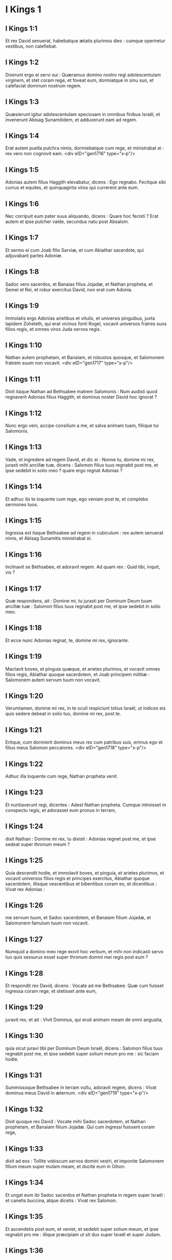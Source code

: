 * I Kings 1

** I Kings 1:1

Et rex David senuerat, habebatque ætatis plurimos dies : cumque operiretur vestibus, non calefiebat.

** I Kings 1:2

Dixerunt ergo ei servi sui : Quæramus domino nostro regi adolescentulam virginem, et stet coram rege, et foveat eum, dormiatque in sinu suo, et calefaciat dominum nostrum regem.

** I Kings 1:3

Quæsierunt igitur adolescentulam speciosam in omnibus finibus Israël, et invenerunt Abisag Sunamitidem, et adduxerunt eam ad regem.

** I Kings 1:4

Erat autem puella pulchra nimis, dormiebatque cum rege, et ministrabat ei : rex vero non cognovit eam.  <div eID="gen1716" type="x-p"/>

** I Kings 1:5

Adonias autem filius Haggith elevabatur, dicens : Ego regnabo. Fecitque sibi currus et equites, et quinquaginta viros qui currerent ante eum.

** I Kings 1:6

Nec corripuit eum pater suus aliquando, dicens : Quare hoc fecisti ? Erat autem et ipse pulcher valde, secundus natu post Absalom.

** I Kings 1:7

Et sermo ei cum Joab filio Sarviæ, et cum Abiathar sacerdote, qui adjuvabant partes Adoniæ.

** I Kings 1:8

Sadoc vero sacerdos, et Banaias filius Jojadæ, et Nathan propheta, et Semei et Rei, et robur exercitus David, non erat cum Adonia.

** I Kings 1:9

Immolatis ergo Adonias arietibus et vitulis, et universis pinguibus, juxta lapidem Zoheleth, qui erat vicinus fonti Rogel, vocavit universos fratres suos filios regis, et omnes viros Juda servos regis.

** I Kings 1:10

Nathan autem prophetam, et Banaiam, et robustos quosque, et Salomonem fratrem suum non vocavit.  <div eID="gen1717" type="x-p"/>

** I Kings 1:11

Dixit itaque Nathan ad Bethsabee matrem Salomonis : Num audisti quod regnaverit Adonias filius Haggith, et dominus noster David hoc ignorat ?

** I Kings 1:12

Nunc ergo veni, accipe consilium a me, et salva animam tuam, filiique tui Salomonis.

** I Kings 1:13

Vade, et ingredere ad regem David, et dic ei : Nonne tu, domine mi rex, jurasti mihi ancillæ tuæ, dicens : Salomon filius tuus regnabit post me, et ipse sedebit in solio meo ? quare ergo regnat Adonias ?

** I Kings 1:14

Et adhuc ibi te loquente cum rege, ego veniam post te, et complebo sermones tuos.

** I Kings 1:15

Ingressa est itaque Bethsabee ad regem in cubiculum : rex autem senuerat nimis, et Abisag Sunamitis ministrabat ei.

** I Kings 1:16

Inclinavit se Bethsabee, et adoravit regem. Ad quam rex : Quid tibi, inquit, vis ?

** I Kings 1:17

Quæ respondens, ait : Domine mi, tu jurasti per Dominum Deum tuum ancillæ tuæ : Salomon filius tuus regnabit post me, et ipse sedebit in solio meo.

** I Kings 1:18

Et ecce nunc Adonias regnat, te, domine mi rex, ignorante.

** I Kings 1:19

Mactavit boves, et pinguia quæque, et arietes plurimos, et vocavit omnes filios regis, Abiathar quoque sacerdotem, et Joab principem militiæ : Salomonem autem servum tuum non vocavit.

** I Kings 1:20

Verumtamen, domine mi rex, in te oculi respiciunt totius Israël, ut indices eis quis sedere debeat in solio tuo, domine mi rex, post te.

** I Kings 1:21

Eritque, cum dormierit dominus meus rex cum patribus suis, erimus ego et filius meus Salomon peccatores.  <div eID="gen1718" type="x-p"/>

** I Kings 1:22

Adhuc illa loquente cum rege, Nathan propheta venit.

** I Kings 1:23

Et nuntiaverunt regi, dicentes : Adest Nathan propheta. Cumque introisset in conspectu regis, et adorasset eum pronus in terram,

** I Kings 1:24

dixit Nathan : Domine mi rex, tu dixisti : Adonias regnet post me, et ipse sedeat super thronum meum ?

** I Kings 1:25

Quia descendit hodie, et immolavit boves, et pinguia, et arietes plurimos, et vocavit universos filios regis et principes exercitus, Abiathar quoque sacerdotem, illisque vescentibus et bibentibus coram eo, et dicentibus : Vivat rex Adonias :

** I Kings 1:26

me servum tuum, et Sadoc sacerdotem, et Banaiam filium Jojadæ, et Salomonem famulum tuum non vocavit.

** I Kings 1:27

Numquid a domino meo rege exivit hoc verbum, et mihi non indicasti servo tuo quis sessurus esset super thronum domini mei regis post eum ?

** I Kings 1:28

Et respondit rex David, dicens : Vocate ad me Bethsabee. Quæ cum fuisset ingressa coram rege, et stetisset ante eum,

** I Kings 1:29

juravit rex, et ait : Vivit Dominus, qui eruit animam meam de omni angustia,

** I Kings 1:30

quia sicut juravi tibi per Dominum Deum Israël, dicens : Salomon filius tuus regnabit post me, et ipse sedebit super solium meum pro me : sic faciam hodie.

** I Kings 1:31

Summissoque Bethsabee in terram vultu, adoravit regem, dicens : Vivat dominus meus David in æternum.  <div eID="gen1719" type="x-p"/>

** I Kings 1:32

Dixit quoque rex David : Vocate mihi Sadoc sacerdotem, et Nathan prophetam, et Banaiam filium Jojadæ. Qui cum ingressi fuissent coram rege,

** I Kings 1:33

dixit ad eos : Tollite vobiscum servos domini vestri, et imponite Salomonem filium meum super mulam meam, et ducite eum in Gihon.

** I Kings 1:34

Et ungat eum ibi Sadoc sacerdos et Nathan propheta in regem super Israël : et canetis buccina, atque dicetis : Vivat rex Salomon.

** I Kings 1:35

Et ascendetis post eum, et veniet, et sedebit super solium meum, et ipse regnabit pro me : illique præcipiam ut sit dux super Israël et super Judam.

** I Kings 1:36

Et respondit Banaias filius Jojadæ regi, dicens : Amen : sic loquatur Dominus Deus domini mei regis.

** I Kings 1:37

Quomodo fuit Dominus cum domino meo rege, sic sit cum Salomone, et sublimius faciat solium ejus a solio domini mei regis David.

** I Kings 1:38

Descendit ergo Sadoc sacerdos, et Nathan propheta, et Banaias filius Jojadæ, et Cerethi, et Phelethi : et imposuerunt Salomonem super mulam regis David, et adduxerunt eum in Gihon.

** I Kings 1:39

Sumpsitque Sadoc sacerdos cornu olei de tabernaculo, et unxit Salomonem : et cecinerunt buccina, et dixit omnis populus : Vivat rex Salomon.

** I Kings 1:40

Et ascendit universa multitudo post eum, et populus canentium tibiis, et lætantium gaudio magno : et insonuit terra a clamore eorum.  <div eID="gen1720" type="x-p"/>

** I Kings 1:41

Audivit autem Adonias, et omnes qui invitati fuerant ab eo : jamque convivium finitum erat : sed et Joab, audita voce tubæ, ait : Quid sibi vult clamor civitatis tumultuantis ?

** I Kings 1:42

Adhuc illo loquente, Jonathas filius Abiathar sacerdotis venit : cui dixit Adonias : Ingredere, quia vir fortis es, et bona nuntians.

** I Kings 1:43

Responditque Jonathas Adoniæ : Nequaquam : dominus enim noster rex David regem constituit Salomonem :

** I Kings 1:44

misitque cum eo Sadoc sacerdotem, et Nathan prophetam, et Banaiam filium Jojadæ, et Cerethi, et Phelethi, et imposuerunt eum super mulam regis.

** I Kings 1:45

Unxeruntque eum Sadoc sacerdos et Nathan propheta regem in Gihon : et ascenderunt inde lætantes, et insonuit civitas : hæc est vox quam audistis.

** I Kings 1:46

Sed et Salomon sedet super solium regni.

** I Kings 1:47

Et ingressi servi regis benedixerunt domino nostro regi David, dicentes : Amplificet Deus nomen Salomonis super nomen tuum, et magnificet thronus ejus super thronum tuum. Et adoravit rex in lectulo suo :

** I Kings 1:48

et locutus est : Benedictus Dominus Deus Israël, qui dedit hodie sedentem in solio meo, videntibus oculis meis.  <div eID="gen1721" type="x-p"/>

** I Kings 1:49

Territi sunt ergo, et surrexerunt omnes qui invitati fuerant ab Adonia, et ivit unusquisque in viam suam.

** I Kings 1:50

Adonias autem timens Salomonem, surrexit, et abiit, tenuitque cornu altaris.

** I Kings 1:51

Et nuntiaverunt Salomoni, dicentes : Ecce Adonias timens regem Salomonem, tenuit cornu altaris, dicens : Juret mihi rex Salomon hodie, quod non interficiat servum suum gladio.

** I Kings 1:52

Dixitque Salomon : Si fuerit vir bonus, non cadet ne unus quidem capillus ejus in terram : sin autem malum inventum fuerit in eo, morietur.

** I Kings 1:53

Misit ergo rex Salomon, et eduxit eum ab altari : et ingressus adoravit regem Salomonem : dixitque ei Salomon : Vade in domum tuam.  <chapter eID="1Kgs.1"/> <div eID="gen1722" type="x-p"/>

* I Kings 2

** I Kings 2:1

Appropinquaverunt autem dies David ut moreretur : præcepitque Salomoni filio suo, dicens :

** I Kings 2:2

Ego ingredior viam universæ terræ : confortare, et esto vir.

** I Kings 2:3

Et observa custodias Domini Dei tui, ut ambules in viis ejus : ut custodias cæremonias ejus, et præcepta ejus, et judicia, et testimonia, sicut scriptum est in lege Moysi : ut intelligas universa quæ facis, et quocumque te verteris :

** I Kings 2:4

ut confirmet Dominus sermones suos quos locutus est de me, dicens : Si custodierint filii tui vias suas, et ambulaverint coram me in veritate, in omni corde suo et in omni anima sua, non auferetur tibi vir de solio Israël.

** I Kings 2:5

Tu quoque nosti quæ fecerit mihi Joab filius Sarviæ, quæ fecerit duobus principibus exercitus Israël, Abner filio Ner, et Amasæ filio Jether : quos occidit, et effudit sanguinem belli in pace, et posuit cruorem prælii in balteo suo qui erat circa lumbos ejus, et in calceamento suo quod erat in pedibus ejus.

** I Kings 2:6

Facies ergo juxta sapientiam tuam, et non deduces canitiem ejus pacifice ad inferos.

** I Kings 2:7

Sed et filiis Berzellai Galaaditis reddes gratiam, eruntque comedentes in mensa tua : occurrerunt enim mihi quando fugiebam a facie Absalom fratris tui.

** I Kings 2:8

Habes quoque apud te Semei filium Gera filii Jemini de Bahurim, qui maledixit mihi maledictione pessima quando ibam ad castra : sed quia descendit mihi in occursum cum transirem Jordanem, et juravi ei per Dominum, dicens : Non te interficiam gladio :

** I Kings 2:9

tu noli pati eum esse innoxium. Vir autem sapiens es, ut scias quæ facies ei : deducesque canos ejus cum sanguine ad inferos.

** I Kings 2:10

Dormivit igitur David cum patribus suis, et sepultus est in civitate David.

** I Kings 2:11

Dies autem quibus regnavit David super Israël, quadraginta anni sunt : in Hebron regnavit septem annis ; in Jerusalem, triginta tribus.  <div eID="gen1723" type="x-p"/>

** I Kings 2:12

Salomon autem sedit super thronum David patris sui, et firmatum est regnum ejus nimis.

** I Kings 2:13

Et ingressus est Adonias filius Haggith ad Bethsabee matrem Salomonis. Quæ dixit ei : Pacificusne est ingressus tuus ? Qui respondit : Pacificus.

** I Kings 2:14

Addiditque : Sermo mihi est ad te. Cui ait : Loquere. Et ille :

** I Kings 2:15

Tu, inquit, nosti, quia meum erat regnum, et me præposuerat omnis Israël sibi in regem : sed translatum est regnum, et factum est fratris mei : a Domino enim constitutum est ei.

** I Kings 2:16

Nunc ergo petitionem unam precor a te : ne confundas faciem meam. Quæ dixit ad eum : Loquere.

** I Kings 2:17

Et ille ait : Precor ut dicas Salomoni regi (neque enim negare tibi quidquam potest) ut det mihi Abisag Sunamitidem uxorem.

** I Kings 2:18

Et ait Bethsabee : Bene : ego loquar pro te regi.

** I Kings 2:19

Venit ergo Bethsabee ad regem Salomonem ut loqueretur ei pro Adonia : et surrexit rex in occursum ejus, adoravitque eam, et sedit super thronum suum : positusque est thronus matri regis, quæ sedit ad dexteram ejus.

** I Kings 2:20

Dixitque ei : Petitionem unam parvulam ego deprecor a te : ne confundas faciem meam. Et dixit ei rex : Pete, mater mea : neque enim fas est ut avertam faciem tuam.

** I Kings 2:21

Quæ ait : Detur Abisag Sunamitis Adoniæ fratri tuo uxor.

** I Kings 2:22

Responditque rex Salomon, et dixit matri suæ : Quare postulas Abisag Sunamitidem Adoniæ ? postula ei et regnum : ipse est enim frater meus major me, et habet Abiathar sacerdotem, et Joab filium Sarviæ.

** I Kings 2:23

Juravit itaque rex Salomon per Dominum, dicens : Hæc faciat mihi Deus, et hæc addat, quia contra animam suam locutus est Adonias verbum hoc.

** I Kings 2:24

Et nunc vivit Dominus, qui firmavit me, et collocavit me super solium David patris mei, et qui fecit mihi domum, sicut locutus est, quia hodie occidetur Adonias.

** I Kings 2:25

Misitque rex Salomon per manum Banaiæ filii Jojadæ, qui interfecit eum, et mortuus est.

** I Kings 2:26

Abiathar quoque sacerdoti dixit rex : Vade in Anathoth ad agrum tuum : equidem vir mortis es : sed hodie te non interficiam, quia portasti arcam Domini Dei coram David patre meo, et sustinuisti laborem in omnibus in quibus laboravit pater meus.

** I Kings 2:27

Ejecit ergo Salomon Abiathar ut non esset sacerdos Domini, ut impleretur sermo Domini quem locutus est super domum Heli in Silo.  <div eID="gen1724" type="x-p"/>

** I Kings 2:28

Venit autem nuntius ad Joab, quod Joab declinasset post Adoniam, et post Salomonem non declinasset : fugit ergo Joab in tabernaculum Domini, et apprehendit cornu altaris.

** I Kings 2:29

Nuntiatumque est regi Salomoni quod fugisset Joab in tabernaculum Domini, et esset juxta altare : misitque Salomon Banaiam filium Jojadæ, dicens : Vade, interfice eum.

** I Kings 2:30

Et venit Banaias ad tabernaculum Domini, et dixit ei : Hæc dicit rex : Egredere. Qui ait : Non egrediar, sed hic moriar. Renuntiavit Banaias regi sermonem, dicens : Hæc locutus est Joab, et hæc respondit mihi.

** I Kings 2:31

Dixitque ei rex : Fac sicut locutus est, et interfice eum, et sepeli : et amovebis sanguinem innocentem qui effusus est a Joab, a me, et a domo patris mei.

** I Kings 2:32

Et reddet Dominus sanguinem ejus super caput ejus, quia interfecit duos viros justos, melioresque se : et occidit eos gladio, patre meo David ignorante, Abner filium Ner principem militiæ Israël, et Amasam filium Jether principem exercitus Juda :

** I Kings 2:33

et revertetur sanguis illorum in caput Joab, et in caput seminis ejus in sempiternum. David autem et semini ejus, et domui, et throno illius, sit pax usque in æternum a Domino.

** I Kings 2:34

Ascendit itaque Banaias filius Jojadæ, et aggressus eum interfecit : sepultusque est in domo sua in deserto.

** I Kings 2:35

Et constituit rex Banaiam filium Jojadæ pro eo super exercitum, et Sadoc sacerdotem posuit pro Abiathar.  <div eID="gen1725" type="x-p"/>

** I Kings 2:36

Misit quoque rex, et vocavit Semei : dixitque ei : Ædifica tibi domum in Jerusalem, et habita ibi : et non egredieris inde huc atque illuc.

** I Kings 2:37

Quacumque autem die egressus fueris, et transieris torrentem Cedron, scito te interficiendum : sanguis tuus erit super caput tuum.

** I Kings 2:38

Dixitque Semei regi : Bonus sermo : sicut locutus est dominus meus rex, sic faciet servus tuus. Habitavit itaque Semei in Jerusalem diebus multis.

** I Kings 2:39

Factum est autem post annos tres ut fugerent servi Semei ad Achis filium Maacha regem Geth : nuntiatumque est Semei quod servi ejus issent in Geth.

** I Kings 2:40

Et surrexit Semei, et stravit asinum suum, ivitque ad Achis in Geth ad requirendum servos suos, et adduxit eos de Geth.

** I Kings 2:41

Nuntiatum est autem Salomoni quod isset Semei in Geth de Jerusalem, et rediisset.

** I Kings 2:42

Et mittens vocavit eum, dixitque illi : Nonne testificatus sum tibi per Dominum, et prædixi tibi : Quacumque die egressus ieris huc et illuc, scito te esse moriturum : et respondisti mihi : Bonus sermo, quem audivi ?

** I Kings 2:43

quare ergo non custodisti jusjurandum Domini, et præceptum quod præceperam tibi ?

** I Kings 2:44

Dixitque rex ad Semei : Tu nosti omne malum cujus tibi conscium est cor tuum, quod fecisti David patri meo : reddidit Dominus malitiam tuam in caput tuum :

** I Kings 2:45

et rex Salomon benedictus, et thronus David erit stabilis coram Domino usque in sempiternum.

** I Kings 2:46

Jussit itaque rex Banaiæ filio Jojadæ, qui egressus, percussit eum, et mortuus est.  <chapter eID="1Kgs.2"/> <div eID="gen1726" type="x-p"/>

* I Kings 3

** I Kings 3:1

Confirmatum est igitur regnum in manu Salomonis, et affinitate conjunctus est Pharaoni regi Ægypti : accepit namque filiam ejus, et adduxit in civitatem David, donec compleret ædificans domum suam, et domum Domini, et murum Jerusalem per circuitum.

** I Kings 3:2

Attamen populus immolabat in excelsis : non enim ædificatum erat templum nomini Domini usque in diem illum.

** I Kings 3:3

Dilexit autem Salomon Dominum, ambulans in præceptis David patris sui, excepto quod in excelsis immolabat, et accendebat thymiama.

** I Kings 3:4

Abiit itaque in Gabaon, ut immolaret ibi : illud quippe erat excelsum maximum : mille hostias in holocaustum obtulit Salomon super altare illud in Gabaon.

** I Kings 3:5

Apparuit autem Dominus Salomoni per somnium nocte, dicens : Postula quod vis ut dem tibi.

** I Kings 3:6

Et ait Salomon : Tu fecisti cum servo tuo David patre meo misericordiam magnam, sicut ambulavit in conspectu tuo in veritate et justitia, et recto corde tecum : custodisti ei misericordiam tuam grandem, et dedisti ei filium sedentem super thronum ejus, sicut est hodie.

** I Kings 3:7

Et nunc Domine Deus, tu regnare fecisti servum tuum pro David patre meo : ego autem sum puer parvulus, et ignorans egressum et introitum meum.

** I Kings 3:8

Et servus tuus in medio est populi quem elegisti, populi infiniti, qui numerari et supputari non potest præ multitudine.

** I Kings 3:9

Dabis ergo servo tuo cor docile, ut populum tuum judicare possit, et discernere inter bonum et malum. Quis enim poterit judicare populum istum, populum tuum hunc multum ?  <div eID="gen1727" type="x-p"/>

** I Kings 3:10

Placuit ergo sermo coram Domino, quod Salomon postulasset hujuscemodi rem.

** I Kings 3:11

Et dixit Dominus Salomoni : Quia postulasti verbum hoc, et non petisti tibi dies multos, nec divitias, aut animas inimicorum tuorum, sed postulasti tibi sapientiam ad discernendum judicium :

** I Kings 3:12

ecce feci tibi secundum sermones tuos, et dedi tibi cor sapiens et intelligens, in tantum ut nullus ante te similis tui fuerit, nec post te surrecturus sit.

** I Kings 3:13

Sed et hæc quæ non postulasti, dedi tibi : divitias scilicet, et gloriam, ut nemo fuerit similis tui in regibus cunctis retro diebus.

** I Kings 3:14

Si autem ambulaveris in viis meis, et custodieris præcepta mea et mandata mea, sicut ambulavit pater tuus, longos faciam dies tuos.

** I Kings 3:15

Igitur evigilavit Salomon, et intellexit quod esset somnium : cumque venisset Jerusalem, stetit coram arca fœderis Domini, et obtulit holocausta, et fecit victimas pacificas, et grande convivium universis famulis suis.  <div eID="gen1728" type="x-p"/>

** I Kings 3:16

Tunc venerunt duæ mulieres meretrices ad regem, steteruntque coram eo :

** I Kings 3:17

quarum una ait : Obsecro, mi domine : ego et mulier hæc habitabamus in domo una, et peperi apud eam in cubiculo.

** I Kings 3:18

Tertia autem die postquam ego peperi, peperit et hæc : et eramus simul, nullusque alius nobiscum in domo, exceptis nobis duabus.

** I Kings 3:19

Mortuus est autem filius mulieris hujus nocte : dormiens quippe oppressit eum.

** I Kings 3:20

Et consurgens intempestæ noctis silentio, tulit filium meum de latere meo, ancillæ tuæ dormientis, et collocavit in sinu suo : suum autem filium, qui erat mortuus, posuit in sinu meo.

** I Kings 3:21

Cumque surrexissem mane ut darem lac filio meo, apparuit mortuus : quem diligentius intuens clara luce, deprehendi non esse meum quem genueram.

** I Kings 3:22

Responditque altera mulier : Non est ita ut dicis, sed filius tuus mortuus est, meus autem vivit. E contrario illa dicebat : Mentiris : filius quippe meus vivit, et filius tuus mortuus est. Atque in hunc modum contendebant coram rege.

** I Kings 3:23

Tunc rex ait : Hæc dicit : Filius meus vivit, et filius tuus mortuus est : et ista respondit : Non, sed filius tuus mortuus est, meus autem vivit.

** I Kings 3:24

Dixit ergo rex : Afferte mihi gladium. Cumque attulissent gladium coram rege,

** I Kings 3:25

Dividite, inquit, infantem vivum in duas partes, et date dimidiam partem uni, et dimidiam partem alteri.

** I Kings 3:26

Dixit autem mulier, cujus filius erat vivus, ad regem (commota sunt quippe viscera ejus super filio suo) : Obsecro, domine, date illi infantem vivum, et nolite interficere eum. E contrario illa dicebat : Nec mihi nec tibi sit, sed dividatur.

** I Kings 3:27

Respondit rex, et ait : Date huic infantem vivum, et non occidatur : hæc est enim mater ejus.

** I Kings 3:28

Audivit itaque omnis Israël judicium quod judicasset rex, et timuerunt regem, videntes sapientiam Dei esse in eo ad faciendum judicium.  <chapter eID="1Kgs.3"/> <div eID="gen1729" type="x-p"/>

* I Kings 4

** I Kings 4:1

Erat autem rex Salomon regnans super omnem Israël :

** I Kings 4:2

et hi principes quos habebat : Azarias filius Sadoc sacerdotis :

** I Kings 4:3

Elihoreph et Ahia filii Sisa scribæ : Josaphat filius Ahilud a commentariis :

** I Kings 4:4

Banaias filius Jojadæ super exercitum : Sadoc autem et Abiathar sacerdotes :

** I Kings 4:5

Azarias filius Nathan super eos qui assistebant regi : Zabud filius Nathan sacerdos, amicus regis :

** I Kings 4:6

et Ahisar præpositus domus : et Adoniram filius Abda super tributa.

** I Kings 4:7

Habebat autem Salomon duodecim præfectos super omnem Israël, qui præbebant annonam regi et domui ejus : per singulos enim menses in anno, singuli necessaria ministrabant.

** I Kings 4:8

Et hæc nomina eorum : Benhur in monte Ephraim.

** I Kings 4:9

Bendecar in Macces, et in Salebim, et in Bethsames, et in Elon, et in Bethanan.

** I Kings 4:10

Benhesed in Aruboth : ipsius erat Socho, et omnis terra Epher.

** I Kings 4:11

Benabinadab, cujus omnis Nephath Dor : Tapheth filiam Salomonis habebat uxorem.

** I Kings 4:12

Bana filius Ahilud regebat Thanac et Mageddo, et universam Bethsan, quæ est juxta Sarthana subter Jezrahel, a Bethsan usque Abelmehula e regione Jecmaan.

** I Kings 4:13

Bengaber in Ramoth Galaad : habebat Avothjair filii Manasse in Galaad : ipse præerat in omni regione Argob, quæ est in Basan, sexaginta civitatibus magnis atque muratis quæ habebant seras æreas.

** I Kings 4:14

Ahinadab filius Addo præerat in Manaim.

** I Kings 4:15

Achimaas in Nephthali : sed et ipse habebat Basemath filiam Salomonis in conjugio.

** I Kings 4:16

Baana filius Husi in Aser, et in Baloth.

** I Kings 4:17

Josaphat filius Pharue in Issachar.

** I Kings 4:18

Semei filius Ela in Benjamin.

** I Kings 4:19

Gaber filius Uri in terra Galaad, in terra Sehon regis Amorrhæi et Og regis Basan, super omnia quæ erant in illa terra.  <div eID="gen1730" type="x-p"/>

** I Kings 4:20

Juda et Israël innumerabiles, sicut arena maris in multitudine : comedentes, et bibentes, atque lætantes.

** I Kings 4:21

Salomon autem erat in ditione sua, habens omnia regna a flumine terræ Philisthiim usque ad terminum Ægypti : offerentium sibi munera, et servientium ei cunctis diebus vitæ ejus.

** I Kings 4:22

Erat autem cibus Salomonis per dies singulos triginta cori similæ, et sexaginta cori farinæ,

** I Kings 4:23

decem boves pingues, et viginti boves pascuales, et centum arietes, excepta venatione cervorum, caprearum, atque bubalorum, et avium altilium.

** I Kings 4:24

Ipse enim obtinebat omnem regionem quæ erat trans flumen, a Thaphsa usque ad Gazan, et cunctos reges illarum regionum : et habebat pacem ex omni parte in circuitu.

** I Kings 4:25

Habitabatque Juda et Israël absque timore ullo, unusquisque sub vite sua et sub ficu sua, a Dan usque Bersabee, cunctis diebus Salomonis.

** I Kings 4:26

Et habebat Salomon quadraginta millia præsepia equorum currilium, et duodecim millia equestrium.

** I Kings 4:27

Nutriebantque eos supradicti regis præfecti : sed et necessaria mensæ regis Salomonis cum ingenti cura præbebant in tempore suo.

** I Kings 4:28

Hordeum quoque, et paleas equorum et jumentorum, deferebant in locum ubi erat rex, juxta constitutum sibi.  <div eID="gen1731" type="x-p"/>

** I Kings 4:29

Dedit quoque Deus sapientiam Salomoni, et prudentiam multam nimis, et latitudinem cordis quasi arenam quæ est in littore maris.

** I Kings 4:30

Et præcedebat sapientia Salomonis sapientiam omnium Orientalium et Ægyptiorum,

** I Kings 4:31

et erat sapientior cunctis hominibus : sapientior Ethan Ezrahita, et Heman, et Chalcol, et Dorda filiis Mahol : et erat nominatus in universis gentibus per circuitum.

** I Kings 4:32

Locutus est quoque Salomon tria millia parabolas : et fuerunt carmina ejus quinque et mille.

** I Kings 4:33

Et disputavit super lignis a cedro quæ est in Libano, usque ad hyssopum quæ egreditur de pariete : et disseruit de jumentis, et volucribus, et reptilibus, et piscibus.

** I Kings 4:34

Et veniebant de cunctis populis ad audiendam sapientiam Salomonis, et ab universis regibus terræ qui audiebant sapientiam ejus.  <chapter eID="1Kgs.4"/> <div eID="gen1732" type="x-p"/>

* I Kings 5

** I Kings 5:1

Misit quoque Hiram rex Tyri servos suos ad Salomonem : audivit enim quod ipsum unxissent regem pro patre ejus : quia amicus fuerat Hiram David omni tempore.

** I Kings 5:2

Misit autem Salomon ad Hiram, dicens :

** I Kings 5:3

Tu scis voluntatem David patris mei, et quia non potuerit ædificare domum nomini Domini Dei sui propter bella imminentia per circuitum, donec daret Dominus eos sub vestigio pedum ejus.

** I Kings 5:4

Nunc autem requiem dedit Dominus Deus meus mihi per circuitum, et non est satan, neque occursus malus.

** I Kings 5:5

Quam ob rem cogito ædificare templum nomini Domini Dei mei, sicut locutus est Dominus David patri meo, dicens : Filius tuus, quem dabo pro te super solium tuum, ipse ædificabit domum nomini meo.

** I Kings 5:6

Præcipe igitur ut præcidant mihi servi tui cedros de Libano, et servi mei sint cum servis tuis : mercedem autem servorum tuorum dabo tibi quamcumque petieris : scis enim quomodo non est in populo meo vir qui noverit ligna cædere sicut Sidonii.

** I Kings 5:7

Cum ergo audisset Hiram verba Salomonis, lætatus est valde, et ait : Benedictus Dominus Deus hodie, qui dedit David filium sapientissimum super populum hunc plurimum.

** I Kings 5:8

Et misit Hiram ad Salomonem, dicens : Audivi quæcumque mandasti mihi : ego faciam omnem voluntatem tuam in lignis cedrinis et abiegnis.

** I Kings 5:9

Servi mei deponent ea de Libano ad mare, et ego componam ea in ratibus in mari usque ad locum quem significaveris mihi : et applicabo ea ibi, et tu tolles ea : præbebisque necessaria mihi, ut detur cibus domui meæ.

** I Kings 5:10

Itaque Hiram dabat Salomoni ligna cedrina, et ligna abiegna, juxta omnem voluntatem ejus.

** I Kings 5:11

Salomon autem præbebat Hiram coros tritici viginti millia in cibum domui ejus, et viginti coros purissimi olei : hæc tribuebat Salomon Hiram per singulos annos.

** I Kings 5:12

Dedit quoque Dominus sapientiam Salomoni, sicut locutus est ei : et erat pax inter Hiram et Salomonem, et percusserunt ambo fœdus.  <div eID="gen1733" type="x-p"/>

** I Kings 5:13

Elegitque rex Salomon operarios de omni Israël, et erat indictio triginta millia virorum.

** I Kings 5:14

Mittebatque eos in Libanum, decem millia per menses singulos vicissim, ita ut duobus mensibus essent in domibus suis : et Adoniram erat super hujuscemodi indictione.

** I Kings 5:15

Fueruntque Salomoni septuaginta millia eorum qui onera portabant, et octoginta millia latomorum in monte,

** I Kings 5:16

absque præpositis qui præerant singulis operibus, numero trium millium et trecentorum, præcipientium populo et his qui faciebant opus.

** I Kings 5:17

Præcepitque rex ut tollerent lapides grandes, lapides pretiosos in fundamentum templi, et quadrarent eos :

** I Kings 5:18

quos dolaverunt cæmentarii Salomonis et cæmentarii Hiram : porro Giblii præparaverunt ligna et lapides ad ædificandam domum.  <chapter eID="1Kgs.5"/> <div eID="gen1734" type="x-p"/>

* I Kings 6

** I Kings 6:1

Factum est ergo quadringentesimo et octogesimo anno egressionis filiorum Israël de terra Ægypti, in anno quarto, mense Zio (ipse est mensis secundus), regni Salomonis super Israël, ædificari cœpit domus Domino.

** I Kings 6:2

Domus autem quam ædificabat rex Salomon Domino, habebat sexaginta cubitos in longitudine, et viginti cubitos in latitudine, et triginta cubitos in altitudine.

** I Kings 6:3

Et porticus erat ante templum viginti cubitorum longitudinis, juxta mensuram latitudinis templi : et habebat decem cubitos latitudinis ante faciem templi.

** I Kings 6:4

Fecitque in templo fenestras obliquas.

** I Kings 6:5

Et ædificavit super parietem templi tabulata per gyrum, in parietibus domus per circuitum templi et oraculi, et fecit latera in circuitu.

** I Kings 6:6

Tabulatum quod subter erat, quinque cubitos habebat latitudinis, et medium tabulatum sex cubitorum latitudinis, et tertium tabulatum septem habens cubitos latitudinis. Trabes autem posuit in domo per circuitum forinsecus, ut non hærerent muris templi.

** I Kings 6:7

Domus autem cum ædificaretur, de lapidibus dolatis atque perfectis ædificata est : et malleus, et securis, et omne ferramentum non sunt audita in domo cum ædificaretur.

** I Kings 6:8

Ostium lateris medii in parte erat domus dextræ : et per cochleam ascendebant in medium cœnaculum, et a medio in tertium.

** I Kings 6:9

Et ædificavit domum, et consummavit eam : texit quoque domum laquearibus cedrinis.

** I Kings 6:10

Et ædificavit tabulatum super omnem domum quinque cubitis altitudinis, et operuit domum lignis cedrinis.

** I Kings 6:11

Et factus est sermo Domini ad Salomonem, dicens :

** I Kings 6:12

Domus hæc, quam ædificas, si ambulaveris in præceptis meis, et judicia mea feceris, et custodieris omnia mandata mea, gradiens per ea, firmabo sermonem meum tibi, quem locutus sum ad David patrem tuum :

** I Kings 6:13

et habitabo in medio filiorum Israël, et non derelinquam populum meum Israël.  <div eID="gen1735" type="x-p"/>

** I Kings 6:14

Igitur ædificavit Salomon domum, et consummavit eam.

** I Kings 6:15

Et ædificavit parietes domus intrinsecus tabulatis cedrinis : a pavimento domus usque ad summitatem parietum, et usque ad laquearia, operuit lignis cedrinis intrinsecus : et texit pavimentum domus tabulis abiegnis.

** I Kings 6:16

Ædificavitque viginti cubitorum ad posteriorem partem templi tabulata cedrina, a pavimento usque ad superiora : et fecit interiorem domum oraculi in Sanctum sanctorum.

** I Kings 6:17

Porro quadraginta cubitorum erat ipsum templum pro foribus oraculi.

** I Kings 6:18

Et cedro omnis domus intrinsecus vestiebatur, habens tornaturas et juncturas suas fabrefactas, et cælaturas eminentes : omnia cedrinis tabulis vestiebantur : nec omnino lapis apparere poterat in pariete.

** I Kings 6:19

Oraculum autem in medio domus, in interiori parte fecerat, ut poneret ibi arcam fœderis Domini.

** I Kings 6:20

Porro oraculum habebat viginti cubitos longitudinis, et viginti cubitos latitudinis, et viginti cubitos altitudinis : et operuit illud atque vestivit auro purissimo : sed et altare vestivit cedro.

** I Kings 6:21

Domum quoque ante oraculum operuit auro purissimo, et affixit laminas clavis aureis.

** I Kings 6:22

Nihilque erat in templo quod non auro tegeretur : sed et totum altare oraculi texit auro.

** I Kings 6:23

Et fecit in oraculo duos cherubim de lignis olivarum, decem cubitorum altitudinis.

** I Kings 6:24

Quinque cubitorum ala cherub una, et quinque cubitorum ala cherub altera : id est, decem cubitos habentes, a summitate alæ unius usque ad alæ alterius summitatem.

** I Kings 6:25

Decem quoque cubitorum erat cherub secundus : in mensura pari, et opus unum erat in duobus cherubim,

** I Kings 6:26

id est, altitudinem habebat unus cherub decem cubitorum, et similiter cherub secundus.

** I Kings 6:27

Posuitque cherubim in medio templi interioris : extendebant autem alas suas cherubim, et tangebat ala una parietem, et ala cherub secundi tangebat parietem alterum : alæ autem alteræ in media parte templi se invicem contingebant.

** I Kings 6:28

Texit quoque cherubim auro.

** I Kings 6:29

Et omnes parietes templi per circuitum sculpsit variis cælaturis et torno : et fecit in eis cherubim, et palmas, et picturas varias, quasi prominentes de pariete, et egredientes.

** I Kings 6:30

Sed et pavimentum domus texit auro intrinsecus et extrinsecus.

** I Kings 6:31

Et in ingressu oraculi fecit ostiola de lignis olivarum, postesque angulorum quinque.

** I Kings 6:32

Et duo ostia de lignis olivarum : et sculpsit in eis picturam cherubim, et palmarum species, et anaglypha valde prominentia : et texit ea auro, et operuit tam cherubim quam palmas, et cetera, auro.

** I Kings 6:33

Fecitque in introitu templi postes de lignis olivarum quadrangulatos,

** I Kings 6:34

et duo ostia de lignis abiegnis altrinsecus : et utrumque ostium duplex erat, et se invicem tenens aperiebatur.

** I Kings 6:35

Et sculpsit cherubim, et palmas, et cælaturas valde eminentes : operuitque omnia laminis aureis opere quadro ad regulam.

** I Kings 6:36

Et ædificavit atrium interius tribus ordinibus lapidum politorum, et uno ordine lignorum cedri.

** I Kings 6:37

Anno quarto fundata est domus Domini in mense Zio :

** I Kings 6:38

et in anno undecimo, mense Bul (ipse est mensis octavus), perfecta est domus in omni opere suo, et in universis utensilibus suis : ædificavitque eam annis septem.  <chapter eID="1Kgs.6"/> <div eID="gen1736" type="x-p"/>

* I Kings 7

** I Kings 7:1

Domum autem suam ædificavit Salomon tredecim annis, et ad perfectum usque perduxit.

** I Kings 7:2

Ædificavit quoque domum saltus Libani centum cubitorum longitudinis, et quinquaginta cubitorum latitudinis, et triginta cubitorum altitudinis : et quatuor deambulacra inter columnas cedrinas : ligna quippe cedrina exciderat in columnas.

** I Kings 7:3

Et tabulatis cedrinis vestivit totam cameram, quæ quadraginta quinque columnis sustentabatur. Unus autem ordo habebat columnas quindecim

** I Kings 7:4

contra se invicem positas,

** I Kings 7:5

et e regione se respicientes, æquali spatio inter columnas, et super columnas quadrangulata ligna in cunctis æqualia.

** I Kings 7:6

Et porticum columnarum fecit quinquaginta cubitorum longitudinis, et triginta cubitorum latitudinis : et alteram porticum in facie majoris porticus : et columnas, et epistylia super columnas.

** I Kings 7:7

Porticum quoque solii, in qua tribunal est, fecit : et texit lignis cedrinis a pavimento usque ad summitatem.

** I Kings 7:8

Et domuncula, in qua sedebatur ad judicandum, erat in media porticu simili opere. Domum quoque fecit filiæ Pharaonis (quam uxorem duxerat Salomon) tali opere, quali et hanc porticum.

** I Kings 7:9

Omnia lapidibus pretiosis, qui ad normam quamdam atque mensuram tam intrinsecus quam extrinsecus serrati erant : a fundamento usque ad summitatem parietum, et extrinsecus usque ad atrium majus.

** I Kings 7:10

Fundamenta autem de lapidibus pretiosis, lapidibus magnis, decem sive octo cubitorum.

** I Kings 7:11

Et desuper lapides pretiosi æqualis mensuræ secti erant, similiterque de cedro.

** I Kings 7:12

Et atrium majus rotundum trium ordinum de lapidibus sectis, et unius ordinis de dolata cedro : necnon et in atrio domus Domini interiori, et in porticu domus.  <div eID="gen1737" type="x-p"/>

** I Kings 7:13

Misit quoque rex Salomon, et tulit Hiram de Tyro,

** I Kings 7:14

filium mulieris viduæ de tribu Nephthali, patre Tyrio, artificem ærarium, et plenum sapientia, et intelligentia, et doctrina, ad faciendum omne opus ex ære. Qui cum venisset ad regem Salomonem, fecit omne opus ejus.

** I Kings 7:15

Et finxit duas columnas æreas, decem et octo cubitorum altitudinis columnam unam : et linea duodecim cubitorum ambiebat columnam utramque.

** I Kings 7:16

Duo quoque capitella fecit, quæ ponerentur super capita columnarum, fusilia ex ære : quinque cubitorum altitudinis capitellum unum, et quinque cubitorum altitudinis capitellum alterum :

** I Kings 7:17

et quasi in modum retis, et catenarum sibi invicem miro opere contextarum. Utrumque capitellum columnarum fusile erat : septena versuum retiacula in capitello uno, et septena retiacula in capitello altero.

** I Kings 7:18

Et perfecit columnas, et duos ordines per circuitum retiaculorum singulorum, ut tegerent capitella quæ erant super summitatem, malogranatorum : eodem modo fecit et capitello secundo.

** I Kings 7:19

Capitella autem quæ erant super capita columnarum, quasi opere lilii fabricata erant in porticu quatuor cubitorum.

** I Kings 7:20

Et rursum alia capitella in summitate columnarum desuper juxta mensuram columnæ contra retiacula : malogranatorum autem ducenti ordines erant in circuitu capitelli secundi.

** I Kings 7:21

Et statuit duas columnas in porticu templi : cumque statuisset columnam dexteram, vocavit eam nomine Jachin : similiter erexit columnam secundam, et vocavit nomen ejus Booz.

** I Kings 7:22

Et super capita columnarum opus in modum lilii posuit : perfectumque est opus columnarum.

** I Kings 7:23

Fecit quoque mare fusile decem cubitorum a labio usque ad labium, rotundum in circuitu : quinque cubitorum altitudo ejus, et resticula triginta cubitorum cingebat illud per circuitum.

** I Kings 7:24

Et sculptura subter labium circuibat illud decem cubitis ambiens mare : duo ordines sculpturarum striatarum erant fusiles.

** I Kings 7:25

Et stabat super duodecim boves, e quibus tres respiciebant ad aquilonem, et tres ad occidentem, et tres ad meridiem, et tres ad orientem : et mare super eos desuper erat : quorum posteriora universa intrinsecus latitabant.

** I Kings 7:26

Grossitudo autem luteris, trium unciarum erat : labiumque ejus quasi labium calicis, et folium repandi lilii : duo millia batos capiebat.

** I Kings 7:27

Et fecit decem bases æneas, quatuor cubitorum longitudinis bases singulas, et quatuor cubitorum latitudinis, et trium cubitorum altitudinis.

** I Kings 7:28

Et ipsum opus basium, interrasile erat : et sculpturæ inter juncturas.

** I Kings 7:29

Et inter coronulas et plectas, leones et boves et cherubim, et in juncturis similiter desuper : et subter leones et boves, quasi lora ex ære dependentia.

** I Kings 7:30

Et quatuor rotæ per bases singulas, et axes ærei : et per quatuor partes quasi humeruli subter luterem fusiles, contra se invicem respectantes.

** I Kings 7:31

Os quoque luteris intrinsecus erat in capitis summitate : et quod forinsecus apparebat, unius cubiti erat totum rotundum, pariterque habebat unum cubitum et dimidium : in angulis autem columnarum variæ cælaturæ erant : et media intercolumnia, quadrata non rotunda.

** I Kings 7:32

Quatuor quoque rotæ quæ per quatuor angulos basis erant, cohærebant sibi subter basim : una rota habebat altitudinis cubitum et semis.

** I Kings 7:33

Tales autem rotæ erant quales solent in curru fieri : et axes earum, et radii, et canthi, et modioli, omnia fusilia.

** I Kings 7:34

Nam et humeruli illi quatuor per singulos angulos basis unius, ex ipsa basi fusiles et conjuncti erant.

** I Kings 7:35

In summitate autem basis erat quædam rotunditas dimidii cubiti, ita fabrefacta ut luter desuper posset imponi, habens cælaturas suas, variasque sculpturas ex semetipsa.

** I Kings 7:36

Sculpsit quoque in tabulatis illis quæ erant ex ære, et in angulis, cherubim, et leones, et palmas, quasi in similitudinem hominis stantis, ut non cælata, sed apposita per circuitum viderentur.

** I Kings 7:37

In hunc modum fecit decem bases, fusura una, et mensura, sculpturaque consimili.

** I Kings 7:38

Fecit quoque decem luteres æneos : quadraginta batos capiebat luter unus, eratque quatuor cubitorum : singulos quoque luteres per singulas, id est, decem bases, posuit.

** I Kings 7:39

Et constituit decem bases, quinque ad dexteram partem templi, et quinque ad sinistram : mare autem posuit ad dexteram partem templi contra orientem ad meridiem.

** I Kings 7:40

Fecit ergo Hiram lebetes, et scutras, et hamulas, et perfecit omne opus regis Salomonis in templo Domini.

** I Kings 7:41

Columnas duas, et funiculos capitellorum super capitella columnarum duos : et retiacula duo, ut operirent duos funiculos qui erant super capita columnarum.

** I Kings 7:42

Et malogranata quadringenta in duobus retiaculis : duos versus malogranatorum in retiaculis singulis, ad operiendos funiculos capitellorum qui erant super capita columnarum.

** I Kings 7:43

Et bases decem, et luteres decem super bases.

** I Kings 7:44

Et mare unum, et boves duodecim subter mare.

** I Kings 7:45

Et lebetes, et scutras, et hamulas, omnia vasa quæ fecit Hiram regi Salomoni in domo Domini, de auricalco erant.

** I Kings 7:46

In campestri regione Jordanis fudit ea rex in argillosa terra, inter Sochoth et Sarthan.

** I Kings 7:47

Et posuit Salomon omnia vasa : propter multitudinem autem nimiam non erat pondus æris.  <div eID="gen1738" type="x-p"/>

** I Kings 7:48

Fecitque Salomon omnia vasa in domo Domini : altare aureum, et mensam super quam ponerentur panes propositionis, auream :

** I Kings 7:49

et candelabra aurea, quinque ad dexteram, et quinque ad sinistram contra oraculum, ex auro puro : et quasi lilii flores, et lucernas desuper aureas : et forcipes aureos,

** I Kings 7:50

et hydrias, et fuscinulas, et phialas, et mortariola, et thuribula, de auro purissimo : et cardines ostiorum domus interioris Sancti sanctorum, et ostiorum domus templi, ex auro erant.

** I Kings 7:51

Et perfecit omne opus quod faciebat Salomon in domo Domini, et intulit quæ sanctificaverat David pater suus, argentum, et aurum, et vasa, reposuitque in thesauris domus Domini.  <chapter eID="1Kgs.7"/> <div eID="gen1739" type="x-p"/>

* I Kings 8

** I Kings 8:1

Tunc congregati sunt omnes majores natu Israël cum principibus tribuum, et duces familiarum filiorum Israël, ad regem Salomonem in Jerusalem, ut deferrent arcam fœderis Domini de civitate David, id est, de Sion.

** I Kings 8:2

Convenitque ad regem Salomonem universus Israël in mense Ethanim, in solemni die : ipse est mensis septimus.

** I Kings 8:3

Veneruntque cuncti senes de Israël, et tulerunt arcam sacerdotes,

** I Kings 8:4

et portaverunt arcam Domini, et tabernaculum fœderis, et omnia vasa sanctuarii quæ erant in tabernaculo : et ferebant ea sacerdotes et Levitæ.

** I Kings 8:5

Rex autem Salomon, et omnis multitudo Israël quæ convenerat ad eum, gradiebatur cum illo ante arcam, et immolabant oves et boves absque æstimatione et numero.

** I Kings 8:6

Et intulerunt sacerdotes arcam fœderis Domini in locum suum, in oraculum templi, in Sanctum sanctorum, subter alas cherubim.

** I Kings 8:7

Siquidem cherubim expandebant alas super locum arcæ, et protegebant arcam, et vectes ejus desuper.

** I Kings 8:8

Cumque eminerent vectes, et apparerent summitates eorum foris sanctuarium ante oraculum, non apparebant ultra extrinsecus, qui et fuerunt ibi usque in præsentem diem.

** I Kings 8:9

In arca autem non erat aliud nisi duæ tabulæ lapideæ quas posuerat in ea Moyses in Horeb, quando pepigit Dominus fœdus cum filiis Israël, cum egrederentur de terra Ægypti.

** I Kings 8:10

Factum est autem cum exissent sacerdotes de sanctuario, nebula implevit domum Domini,

** I Kings 8:11

et non poterant sacerdotes stare et ministrare propter nebulam : impleverat enim gloria Domini domum Domini.

** I Kings 8:12

Tunc ait Salomon : Dominus dixit ut habitaret in nebula.

** I Kings 8:13

Ædificans ædificavi domum in habitaculum tuum : firmissimum solium tuum in sempiternum.

** I Kings 8:14

Convertitque rex faciem suam, et benedixit omni ecclesiæ Israël : omnia enim ecclesia Israël stabat.

** I Kings 8:15

Et ait Salomon : Benedictus Dominus Deus Israël, qui locutus est ore suo ad David patrem meum, et in manibus ejus perfecit, dicens :

** I Kings 8:16

A die qua eduxi populum meum Israël de Ægypto, non elegi civitatem de universis tribubus Israël, ut ædificaretur domus, et esset nomen meum ibi : sed elegi David ut esset super populum meum Israël.

** I Kings 8:17

Voluitque David pater meus ædificare domum nomini Domini Dei Israël :

** I Kings 8:18

et ait Dominus ad David patrem meum : Quod cogitasti in corde tuo ædificare domum nomini meo, bene fecisti, hoc ipsum mente tractans.

** I Kings 8:19

Verumtamen tu non ædificabis mihi domum, sed filius tuus, qui egredietur de renibus tuis, ipse ædificabit domum nomini meo.

** I Kings 8:20

Confirmavit Dominus sermonem suum quem locutus est : stetique pro David patre meo, et sedi super thronum Israël, sicut locutus est Dominus : et ædificavi domum nomini Domini Dei Israël.

** I Kings 8:21

Et constitui ibi locum arcæ in qua fœdus Domini est, quod percussit cum patribus nostris quando egressi sunt de terra Ægypti.  <div eID="gen1740" type="x-p"/>

** I Kings 8:22

Stetit autem Salomon ante altare Domini in conspectu ecclesiæ Israël, et expandit manus suas in cælum,

** I Kings 8:23

et ait : Domine Deus Israël, non est similis tui deus in cælo desuper, et super terram deorsum : qui custodis pactum et misericordiam servis tuis qui ambulant coram te in toto corde suo.

** I Kings 8:24

Qui custodisti servo tuo David patri meo quæ locutus es ei : ore locutus es, et manibus perfecisti, ut hæc dies probat.

** I Kings 8:25

Nunc igitur Domine Deus Israël, conserva famulo tuo David patri meo quæ locutus es ei, dicens : Non auferetur de te vir coram me, qui sedeat super thronum Israël : ita tamen si custodierint filii tui viam suam, ut ambulent coram me sicut tu ambulasti in conspectu meo.

** I Kings 8:26

Et nunc Domine Deus Israël, firmentur verba tua quæ locutus es servo tuo David patri meo.

** I Kings 8:27

Ergone putandum est quod vere Deus habitet super terram ? si enim cælum, et cæli cælorum, te capere non possunt, quanto magis domus hæc, quam ædificavi ?

** I Kings 8:28

Sed respice ad orationem servi tui, et ad preces ejus, Domine Deus meus : audi hymnum et orationem quam servus tuus orat coram te hodie :

** I Kings 8:29

ut sint oculi tui aperti super domum hanc nocte ac die : super domum, de qua dixisti : Erit nomen meum ibi : ut exaudias orationem quam orat in loco isto ad te servus tuus :

** I Kings 8:30

ut exaudias deprecationem servi tui et populi tui Israël, quodcumque oraverint in loco isto, et exaudies in loco habitaculi tui in cælo : et cum exaudieris, propitius eris.  <div eID="gen1741" type="x-p"/>

** I Kings 8:31

Si peccaverit homo in proximum suum, et habuerit aliquod juramentum quo teneatur astrictus, et venerit propter juramentum coram altari tuo in domum tuam,

** I Kings 8:32

tu exaudies in cælo : et facies, et judicabis servos tuos, condemnans impium, et reddens viam suam super caput ejus, justificansque justum, et retribuens ei secundum justitiam suam.

** I Kings 8:33

Si fugerit populus tuus Israël inimicos suos (quia peccaturus est tibi), et agentes pœnitentiam, et confitentes nomini tuo, venerint, et oraverint, et deprecati te fuerint in domo hac :

** I Kings 8:34

exaudi in cælo, et dimitte peccatum populi tui Israël, et reduces eos in terram quam dedisti patribus eorum.

** I Kings 8:35

Si clausum fuerit cælum, et non pluerit propter peccata eorum, et orantes in loco isto, pœnitentiam egerint nomini tuo, et a peccatis suis conversi fuerint propter afflictionem suam :

** I Kings 8:36

exaudi eos in cælo, et dimitte peccata servorum tuorum, et populi tui Israël : et ostende eis viam bonam per quam ambulent, et da pluviam super terram tuam, quam dedisti populo tuo in possessionem.

** I Kings 8:37

Fames si oborta fuerit in terra, aut pestilentia, aut corruptus aër, aut ærugo, aut locusta, vel rubigo, et afflixerit eum inimicus ejus portas obsidens : omnis plaga, universa infirmitas,

** I Kings 8:38

cuncta devotatio, et imprecatio quæ acciderit omni homini de populo tuo Israël : si quis cognoverit plagam cordis sui, et expanderit manus suas in domo hac,

** I Kings 8:39

tu exaudies in cælo in loco habitationis tuæ, et repropitiaberis, et facies ut des unicuique secundum omnes vias suas, sicut videris cor ejus (quia tu nosti solus cor omnium filiorum hominum),

** I Kings 8:40

ut timeant te cunctis diebus quibus vivunt super faciem terræ quam dedisti patribus nostris.  <div eID="gen1742" type="x-p"/>

** I Kings 8:41

Insuper et alienigena, qui non est de populo tuo Israël, cum venerit de terra longinqua propter nomen tuum (audietur enim nomen tuum magnum, et manus tua fortis, et brachium tuum

** I Kings 8:42

extentum ubique), cum venerit ergo, et oraverit in hoc loco,

** I Kings 8:43

tu exaudies in cælo, in firmamento habitaculi tui, et facies omnia pro quibus invocaverit te alienigena : ut discant universi populi terrarum nomen tuum timere, sicut populus tuus Israël, et probent quia nomen tuum invocatum est super domum hanc quam ædificavi.

** I Kings 8:44

Si egressus fuerit populus tuus ad bellum contra inimicos suos per viam, quocumque miseris eos, orabunt te contra viam civitatis quam elegisti, et contra domum quam ædificavi nomini tuo,

** I Kings 8:45

et exaudies in cælo orationes eorum et preces eorum, et facies judicium eorum.  <div eID="gen1743" type="x-p"/>

** I Kings 8:46

Quod si peccaverint tibi (non est enim homo qui non peccet) et iratus tradideris eos inimicis suis, et captivi ducti fuerint in terram inimicorum longe vel prope,

** I Kings 8:47

et egerint pœnitentiam in corde suo in loco captivitatis, et conversi deprecati te fuerint in captivitate sua, dicentes : Peccavimus : inique egimus, impie gessimus :

** I Kings 8:48

et reversi fuerint ad te in universo corde suo et tota anima sua in terra inimicorum suorum, ad quam captivi ducti fuerint : et oraverint te contra viam terræ suæ, quam dedisti patribus eorum, et civitatis quam elegisti, et templi quod ædificavi nomini tuo :

** I Kings 8:49

exaudies in cælo, in firmamento solii tui, orationes eorum et preces eorum, et facies judicium eorum :

** I Kings 8:50

et propitiaberis populo tuo qui peccavit tibi, et omnibus iniquitatibus eorum quibus prævaricati sunt in te : et dabis misericordiam coram eis qui eos captivos habuerint, ut misereantur eis.

** I Kings 8:51

Populus enim tuus est, et hæreditas tua, quos eduxisti de terra Ægypti, de medio fornacis ferreæ.

** I Kings 8:52

Ut sint oculi tui aperti ad deprecationem servi tui, et populi tui Israël, et exaudias eos in universis pro quibus invocaverint te.

** I Kings 8:53

Tu enim separasti eos tibi in hæreditatem de universis populis terræ, sicut locutus es per Moysen servum tuum quando eduxisti patres nostros de Ægypto, Domine Deus.  <div eID="gen1744" type="x-p"/>

** I Kings 8:54

Factum est autem, cum complesset Salomon orans Dominum omnem orationem et deprecationem hanc, surrexit de conspectu altaris Domini : utrumque enim genu in terram fixerat, et manus expanderat in cælum.

** I Kings 8:55

Stetit ergo, et benedixit omni ecclesiæ Israël voce magna, dicens :

** I Kings 8:56

Benedictus Dominus, qui dedit requiem populo suo Israël, juxta omnia quæ locutus est : non cecidit ne unus quidem sermo ex omnibus bonis quæ locutus est per Moysen servum suum.

** I Kings 8:57

Sit Dominus Deus noster nobiscum, sicut fuit cum patribus nostris, non derelinquens nos, neque projiciens.

** I Kings 8:58

Sed inclinet corda nostra ad se, ut ambulemus in universis viis ejus, et custodiamus mandata ejus, et cæremonias ejus, et judicia quæcumque mandavit patribus nostris.

** I Kings 8:59

Et sint sermones mei isti, quibus deprecatus sum coram Domino, appropinquantes Domino Deo nostro die ac nocte, ut faciat judicium servo suo, et populo suo Israël per singulos dies :

** I Kings 8:60

ut sciant omnes populi terræ quia Dominus ipse est Deus, et non est ultra absque eo.

** I Kings 8:61

Sit quoque cor nostrum perfectum cum Domino Deo nostro, ut ambulemus in decretis ejus, et custodiamus mandata ejus, sicut et hodie.  <div eID="gen1745" type="x-p"/>

** I Kings 8:62

Igitur rex, et omnis Israël cum eo, immolabant victimas coram Domino.

** I Kings 8:63

Mactavitque Salomon hostias pacificas, quas immolavit Domino, boum viginti duo millia, et ovium centum viginti millia : et dedicaverunt templum Domini rex et filii Israël.

** I Kings 8:64

In die illa sanctificavit rex medium atrii quod erat ante domum Domini : fecit quippe holocaustum ibi, et sacrificium, et adipem pacificorum : quoniam altare æreum quod erat coram Domino, minus erat, et capere non poterat holocaustum, et sacrificium, et adipem pacificorum.

** I Kings 8:65

Fecit ergo Salomon in tempore illo festivitatem celebrem, et omnis Israël cum eo, multitudo magna ab introitu Emath usque ad rivum Ægypti, coram Domino Deo nostro, septem diebus et septem diebus, id est, quatuordecim diebus.

** I Kings 8:66

Et in die octava dimisit populos : qui benedicentes regi, profecti sunt in tabernacula sua lætantes, et alacri corde super omnibus bonis quæ fecerat Dominus David servo suo, et Israël populo suo.  <chapter eID="1Kgs.8"/> <div eID="gen1746" type="x-p"/>

* I Kings 9

** I Kings 9:1

Factum est autem cum perfecisset Salomon ædificium domus Domini, et ædificium regis, et omne quod optaverat et voluerat facere,

** I Kings 9:2

apparuit ei Dominus secundo, sicut apparuerat ei in Gabaon.

** I Kings 9:3

Dixitque Dominus ad eum : Exaudivi orationem tuam et deprecationem tuam, quam deprecatus es coram me : sanctificavi domum hanc quam ædificasti, ut ponerem nomen meum ibi in sempiternum, et erunt oculi mei et cor meum ibi cunctis diebus.

** I Kings 9:4

Tu quoque si ambulaveris coram me sicut ambulavit pater tuus, in simplicitate cordis et in æquitate, et feceris omnia quæ præcepi tibi, et legitima mea et judicia mea servaveris,

** I Kings 9:5

ponam thronum regni tui super Israël in sempiternum, sicut locutus sum David patri tuo, dicens : Non auferetur vir de genere tuo de solio Israël.

** I Kings 9:6

Si autem aversione aversi fueritis vos et filii vestri, non sequentes me, nec custodientes mandata mea et cæremonias meas quas proposui vobis, sed abieritis et colueritis deos alienos, et adoraveritis eos :

** I Kings 9:7

auferam Israël de superficie terræ quam dedi eis, et templum quod sanctificavi nomini meo, projiciam a conspectu meo : eritque Israël in proverbium, et in fabulam cunctis populis.

** I Kings 9:8

Et domus hæc erit in exemplum : omnis qui transierit per eam, stupebit, et sibilabit, et dicet : Quare fecit Dominus sic terræ huic, et domui huic ?

** I Kings 9:9

Et respondebunt : Quia dereliquerunt Dominum Deum suum, qui eduxit patres eorum de terra Ægypti, et secuti sunt deos alienos, et adoraverunt eos, et coluerunt eos : idcirco induxit Dominus super eos omne malum hoc.  <div eID="gen1747" type="x-p"/>

** I Kings 9:10

Expletis autem annis viginti postquam ædificaverat Salomon duas domos, id est, domum Domini, et domum regis

** I Kings 9:11

(Hiram rege Tyri præbente Salomoni ligna cedrina et abiegna, et aurum juxta omne quod opus habuerat), tunc dedit Salomon Hiram viginti oppida in terra Galilææ.

** I Kings 9:12

Et egressus est Hiram de Tyro ut videret oppida quæ dederat ei Salomon, et non placuerunt ei.

** I Kings 9:13

Et ait : Hæccine sunt civitates quas dedisti mihi, frater ? Et appellavit eas terram Chabul, usque in diem hanc.

** I Kings 9:14

Misit quoque Hiram ad regem Salomonem centum viginti talenta auri.

** I Kings 9:15

Hæc est summa expensarum quam obtulit rex Salomon ad ædificandam domum Domini et domum suam, et Mello, et murum Jerusalem, et Heser, et Mageddo, et Gazer.

** I Kings 9:16

Pharao rex Ægypti ascendit, et cepit Gazar, succenditque eam igni, et Chananæum, qui habitabat in civitate, interfecit : et dedit eam in dotem filiæ suæ uxori Salomonis.

** I Kings 9:17

Ædificavit ergo Salomon Gazer, et Bethoron inferiorem,

** I Kings 9:18

et Balaath, et Palmiram in terra solitudinis.

** I Kings 9:19

Et omnes vicos qui ad se pertinebant et erant absque muro, munivit, et civitates curruum et civitates equitum, et quodcumque ei placuit ut ædificaret in Jerusalem, et in Libano, et in omni terra potestatis suæ.

** I Kings 9:20

Universum populum qui remanserat de Amorrhæis, et Hethæis, et Pherezæis, et Hevæis, et Jebusæis, qui non sunt de filiis Israël :

** I Kings 9:21

horum filios qui remanserant in terra, quos scilicet non potuerant filii Israël exterminare, fecit Salomon tributarios usque in diem hanc.

** I Kings 9:22

De filiis autem Israël non constituit Salomon servire quemquam, sed erant viri bellatores, et ministri ejus, et principes, et duces, et præfecti curruum et equorum.

** I Kings 9:23

Erant autem principes super omnia opera Salomonis præpositi quingenti quinquaginta, qui habebant subjectum populum, et statutis operibus imperabant.

** I Kings 9:24

Filia autem Pharaonis ascendit de civitate David in domum suam, quam ædificaverat ei Salomon : tunc ædificavit Mello.

** I Kings 9:25

Offerebat quoque Salomon, tribus vicibus per annos singulos, holocausta et pacificas victimas super altare quod ædificaverat Domino, et adolebat thymiama coram Domino : perfectumque est templum.

** I Kings 9:26

Classem quoque fecit rex Salomon in Asiongaber, quæ est juxta Ailath in littore maris Rubri, in terra Idumææ.

** I Kings 9:27

Misitque Hiram in classe illa servos suos viros nauticos et gnaros maris, cum servis Salomonis.

** I Kings 9:28

Qui cum venissent in Ophir, sumptum inde aurum quadringentorum viginti talentorum, detulerunt ad regem Salomonem.  <chapter eID="1Kgs.9"/> <div eID="gen1748" type="x-p"/>

* I Kings 10

** I Kings 10:1

Sed et regina Saba, audita fama Salomonis in nomine Domini, venit tentare eum in ænigmatibus.

** I Kings 10:2

Et ingressa Jerusalem multo cum comitatu et divitiis, camelis portantibus aromata, et aurum infinitum nimis, et gemmas pretiosas, venit ad regem Salomonem, et locuta est ei universa quæ habebat in corde suo.

** I Kings 10:3

Et docuit eam Salomon omnia verba quæ proposuerat : non fuit sermo qui regem posset latere, et non responderet ei.

** I Kings 10:4

Videns autem regina Saba omnem sapientiam Salomonis, et domum quam ædificaverat,

** I Kings 10:5

et cibos mensæ ejus, et habitacula servorum, et ordines ministrantium, vestesque eorum, et pincernas, et holocausta quæ offerebat in domo Domini : non habebat ultra spiritum.

** I Kings 10:6

Dixitque ad regem : Verus est sermo quem audivi in terra mea

** I Kings 10:7

super sermonibus tuis, et super sapientia tua : et non credebam narrantibus mihi, donec ipsa veni, et vidi oculis meis, et probavi quod media pars mihi nuntiata non fuerit : major est sapientia et opera tua, quam rumor quem audivi.

** I Kings 10:8

Beati viri tui, et beati servi tui, qui stant coram te semper, et audiunt sapientiam tuam.

** I Kings 10:9

Sit Dominus Deus tuus benedictus, cui complacuisti, et posuit te super thronum Israël, eo quod dilexerit Dominus Israël in sempiternum, et constituit te regem ut faceres judicium et justitiam.

** I Kings 10:10

Dedit ergo regi centum viginti talenta auri, et aromata multa nimis, et gemmas pretiosas : non sunt allata ultra aromata tam multa, quam ea quæ dedit regina Saba regi Salomoni.  <div eID="gen1749" type="x-p"/>

** I Kings 10:11

(Sed et classis Hiram, quæ portabat aurum de Ophir, attulit ex Ophir ligna thyina multa nimis, et gemmas pretiosas.

** I Kings 10:12

Fecitque rex de lignis thyinis fulcra domus Domini et domus regiæ, et citharas lyrasque cantoribus : non sunt allata hujuscemodi ligna thyina, neque visa usque in præsentem diem.)

** I Kings 10:13

Rex autem Salomon dedit reginæ Saba omnia quæ voluit et petivit ab eo, exceptis his quæ ultro obtulerat ei munere regio. Quæ reversa est, et abiit in terram suam cum servis suis.

** I Kings 10:14

Erat autem pondus auri quod afferebatur Salomoni per annos singulos, sexcentorum sexaginta sex talentorum auri,

** I Kings 10:15

excepto eo quod afferebant viri qui super vectigalia erant, et negotiatores, universique scruta vendentes, et omnes reges Arabiæ, ducesque terræ.

** I Kings 10:16

Fecit quoque rex Salomon ducenta scuta de auro purissimo : sexcentos auri siclos dedit in laminas scuti unius.

** I Kings 10:17

Et trecentas peltas ex auro probato : trecentæ minæ auri unam peltam vestiebant : posuitque eas rex in domo saltus Libani.

** I Kings 10:18

Fecit etiam rex Salomon thronum de ebore grandem : et vestivit eum auro fulvo nimis,

** I Kings 10:19

qui habebat sex gradus : et summitas throni rotunda erat in parte posteriori : et duæ manus hinc atque inde tenentes sedile : et duo leones stabant juxta manus singulas.

** I Kings 10:20

Et duodecim leunculi stantes super sex gradus hinc atque inde : non est factum tale opus in universis regnis.

** I Kings 10:21

Sed et omnia vasa quibus potabat rex Salomon, erant aurea : et universa supellex domus saltus Libani de auro purissimo : non erat argentum, nec alicujus pretii putabatur in diebus Salomonis,

** I Kings 10:22

quia classis regis per mare cum classe Hiram semel per tres annos ibat in Tharsis, deferens inde aurum, et argentum, et dentes elephantorum, et simias, et pavos.  <div eID="gen1750" type="x-p"/>

** I Kings 10:23

Magnificatus est ergo rex Salomon super omnes reges terræ divitiis et sapientia.

** I Kings 10:24

Et universa terra desiderabat vultum Salomonis, ut audiret sapientiam ejus, quam dederat Deus in corde ejus.

** I Kings 10:25

Et singuli deferebant ei munera, vasa argentea et aurea, vestes et arma bellica, aromata quoque, et equos et mulos per annos singulos.

** I Kings 10:26

Congregavitque Salomon currus et equites, et facti sunt ei mille quadringenti currus, et duodecim millia equitum : et disposuit eos per civitates munitas, et cum rege in Jerusalem.

** I Kings 10:27

Fecitque ut tanta esset abundantia argenti in Jerusalem, quanta et lapidum : et cedrorum præbuit multitudinem quasi sycomoros quæ nascuntur in campestribus.

** I Kings 10:28

Et educebantur equi Salomoni de Ægypto, et de Coa. Negotiatores enim regis emebant de Coa, et statuto pretio perducebant.

** I Kings 10:29

Egrediebatur autem quadriga ex Ægypto sexcentis siclis argenti, et equus centum quinquaginta. Atque in hunc modum cuncti reges Hethæorum et Syriæ equos venundabant.  <chapter eID="1Kgs.10"/> <div eID="gen1751" type="x-p"/>

* I Kings 11

** I Kings 11:1

Rex autem Salomon adamavit mulieres alienigenas multas, filiam quoque Pharaonis, et Moabitidas, et Ammonitidas, Idumæas, et Sidonias, et Hethæas :

** I Kings 11:2

de gentibus super quibus dixit Dominus filiis Israël : Non ingrediemini ad eas, neque de illis ingredientur ad vestras : certissime enim avertent corda vestra ut sequamini deos earum. His itaque copulatus est Salomon ardentissimo amore.

** I Kings 11:3

Fueruntque ei uxores quasi reginæ septingentæ, et concubinæ trecentæ : et averterunt mulieres cor ejus.

** I Kings 11:4

Cumque jam esset senex, depravatum est cor ejus per mulieres, ut sequeretur deos alienos : nec erat cor ejus perfectum cum Domino Deo suo, sicut cor David patris ejus.

** I Kings 11:5

Sed colebat Salomon Astarthen deam Sidoniorum, et Moloch idolum Ammonitarum.

** I Kings 11:6

Fecitque Salomon quod non placuerat coram Domino, et non adimplevit ut sequeretur Dominum sicut David pater ejus.

** I Kings 11:7

Tunc ædificavit Salomon fanum Chamos idolo Moab in monte qui est contra Jerusalem, et Moloch idolo filiorum Ammon.

** I Kings 11:8

Atque in hunc modum fecit universis uxoribus suis alienigenis, quæ adolebant thura, et immolabant diis suis.

** I Kings 11:9

Igitur iratus est Dominus Salomoni, quod aversa esset mens ejus a Domino Deo Israël, qui apparuerat ei secundo,

** I Kings 11:10

et præceperat de verbo hoc ne sequeretur deos alienos : et non custodivit quæ mandavit ei Dominus.

** I Kings 11:11

Dixit itaque Dominus Salomoni : Quia habuisti hoc apud te, et non custodisti pactum meum, et præcepta mea quæ mandavi tibi, disrumpens scindam regnum tuum, et dabo illud servo tuo.

** I Kings 11:12

Verumtamen in diebus tuis non faciam propter David patrem tuum : de manu filii tui scindam illud,

** I Kings 11:13

nec totum regnum auferam, sed tribum unam dabo filio tuo propter David servum meum, et Jerusalem, quam elegi.  <div eID="gen1752" type="x-p"/>

** I Kings 11:14

Suscitavit autem Dominus adversarium Salomoni Adad Idumæum de semine regio, qui erat in Edom.

** I Kings 11:15

Cum enim esset David in Idumæa, et ascendisset Joab princeps militiæ ad sepeliendum eos qui fuerant interfecti, et occidisset omnem masculinum in Idumæa

** I Kings 11:16

(sex enim mensibus ibi moratus est Joab, et omnis Israël, donec interimeret omne masculinum in Idumæa),

** I Kings 11:17

fugit Adad ipse, et viri Idumæi de servis patris ejus cum eo, ut ingrederetur Ægyptum : erat autem Adad puer parvulus.

** I Kings 11:18

Cumque surrexissent de Madian, venerunt in Pharan, tuleruntque secum viros de Pharan, et introierunt Ægyptum ad Pharaonem regem Ægypti : qui dedit ei domum, et cibos constituit, et terram delegavit.

** I Kings 11:19

Et invenit Adad gratiam coram Pharaone valde, in tantum ut daret ei uxorem sororem uxoris suæ germanam Taphnes reginæ.

** I Kings 11:20

Genuitque ei soror Taphnes Genubath filium, et nutrivit eum Taphnes in domo Pharaonis : eratque Genubath habitans apud Pharaonem cum filiis ejus.

** I Kings 11:21

Cumque audisset Adad in Ægypto dormisse David cum patribus suis, et mortuum esse Joab principem militiæ, dixit Pharaoni : Dimitte me, ut vadam in terram meam.

** I Kings 11:22

Dixitque ei Pharao : Qua enim re apud me indiges, ut quæras ire ad terram tuam ? At ille respondit : Nulla : sed obsecro te ut dimittas me.  <div eID="gen1753" type="x-p"/>

** I Kings 11:23

Suscitavit quoque ei Deus adversarium Razon filium Eliada, qui fugerat Adarezer regem Soba dominum suum :

** I Kings 11:24

et congregavit contra eum viros, et factus est princeps latronum cum interficeret eos David : abieruntque Damascum, et habitaverunt ibi, et constituerunt eum regem in Damasco :

** I Kings 11:25

eratque adversarius Israëli cunctis diebus Salomonis : et hoc est malum Adad, et odium contra Israël : regnavitque in Syria.

** I Kings 11:26

Jeroboam quoque filius Nabat, Ephrathæus, de Sareda, servus Salomonis, cujus mater erat nomine Sarva, mulier vidua, levavit manum contra regem.

** I Kings 11:27

Et hæc est causa rebellionis adversus eum, quia Salomon ædificavit Mello, et coæquavit voraginem civitatis David patris sui.

** I Kings 11:28

Erat autem Jeroboam vir fortis et potens : vidensque Salomon adolescentem bonæ indolis et industrium, constituerat eum præfectum super tributa universæ domus Joseph.  <div eID="gen1754" type="x-p"/>

** I Kings 11:29

Factum est igitur in tempore illo, ut Jeroboam egrederetur de Jerusalem, et inveniret eum Ahias Silonites propheta in via, opertus pallio novo : erant autem duo tantum in agro.

** I Kings 11:30

Apprehendensque Ahias pallium suum novum quo coopertus erat, scidit in duodecim partes.

** I Kings 11:31

Et ait ad Jeroboam : Tolle tibi decem scissuras : hæc enim dicit Dominus Deus Israël : Ecce ego scindam regnum de manu Salomonis, et dabo tibi decem tribus.

** I Kings 11:32

Porro una tribus remanebit ei propter servum meum David, et Jerusalem civitatem, quam elegi ex omnibus tribubus Israël :

** I Kings 11:33

eo quod dereliquerit me, et adoraverit Astarthen deam Sidoniorum, et Chamos deum Moab, et Moloch deum filiorum Ammon : et non ambulaverit in viis meis, ut faceret justitiam coram me, et præcepta mea et judicia, sicut David pater ejus.

** I Kings 11:34

Nec auferam omne regnum de manu ejus, sed ducem ponam eum cunctis diebus vitæ suæ, propter David servum meum quem elegi, qui custodivit mandata mea et præcepta mea.

** I Kings 11:35

Auferam autem regnum de manu filii ejus, et dabo tibi decem tribus :

** I Kings 11:36

filio autem ejus dabo tribum unam, ut remaneat lucerna David servo meo cunctis diebus coram me in Jerusalem civitate, quam elegi ut esset nomen meum ibi.

** I Kings 11:37

Te autem assumam, et regnabis super omnia quæ desiderat anima tua, erisque rex super Israël.

** I Kings 11:38

Si igitur audieris omnia quæ præcepero tibi, et ambulaveris in viis meis, et feceris quod rectum est coram me, custodiens mandata mea et præcepta mea, sicut fecit David servus meus : ero tecum, et ædificabo tibi domum fidelem, quomodo ædificavi David domum : et tradam tibi Israël :

** I Kings 11:39

et affligam semen David super hoc, verumtamen non cunctis diebus.

** I Kings 11:40

Voluit ergo Salomon interficere Jeroboam : qui surrexit, et aufugit in Ægyptum ad Sesac regem Ægypti, et fuit in Ægypto usque ad mortem Salomonis.  <div eID="gen1755" type="x-p"/>

** I Kings 11:41

Reliquum autem verborum Salomonis, et omnia quæ fecit, et sapientia ejus, ecce universa scripta sunt in libro verborum dierum Salomonis.

** I Kings 11:42

Dies autem quos regnavit Salomon in Jerusalem super omnem Israël, quadraginta anni sunt.

** I Kings 11:43

Dormivitque Salomon cum patribus suis, et sepultus est in civitate David patris sui : regnavitque Roboam filius ejus pro eo.  <chapter eID="1Kgs.11"/> <div eID="gen1756" type="x-p"/>

* I Kings 12

** I Kings 12:1

Venit autem Roboam in Sichem : illuc enim congregatus erat omnis Israël ad constituendum eum regem.

** I Kings 12:2

At vero Jeroboam filius Nabat, cum adhuc esset in Ægypto profugus a facie regis Salomonis, audita morte ejus, reversus est de Ægypto.

** I Kings 12:3

Miseruntque et vocaverunt eum : venit ergo Jeroboam, et omnis multitudo Israël, et locuti sunt ad Roboam, dicentes :

** I Kings 12:4

Pater tuus durissimum jugum imposuit nobis : tu itaque nunc imminue paululum de imperio patris tui durissimo, et de jugo gravissimo quod imposuit nobis, et serviemus tibi.

** I Kings 12:5

Qui ait eis : Ite usque ad tertium diem, et revertimini ad me. Cumque abiisset populus,

** I Kings 12:6

iniit consilium rex Roboam cum senioribus qui assistebant coram Salomone patre ejus cum adhuc viveret, et ait : Quod datis mihi consilium, ut respondeam populo huic ?

** I Kings 12:7

Qui dixerunt ei : Si hodie obedieris populo huic, et servieris, et petitioni eorum cesseris, locutusque fueris ad eos verba lenia, erunt tibi servi cunctis diebus.

** I Kings 12:8

Qui dereliquit consilium senum, quod dederant ei, et adhibuit adolescentes, qui nutriti fuerant cum eo, et assistebant illi,

** I Kings 12:9

dixitque ad eos : Quod mihi datis consilium, ut respondeam populo huic, qui dixerunt mihi : Levius fac jugum quod imposuit pater tuus super nos ?

** I Kings 12:10

Et dixerunt ei juvenes qui nutriti fuerant cum eo : Sic loqueris populo huic, qui locuti sunt ad te, dicentes : Pater tuus aggravavit jugum nostrum : tu releva nos. Sic loqueris ad eos : Minimus digitus meus grossior est dorso patris mei.

** I Kings 12:11

Et nunc pater meus posuit super vos jugum grave, ego autem addam super jugum vestrum : pater meus cecidit vos flagellis, ego autem cædam vos scorpionibus.

** I Kings 12:12

Venit ergo Jeroboam et omnis populus ad Roboam die tertia, sicut locutus fuerat rex, dicens : Revertimini ad me die tertia.

** I Kings 12:13

Responditque rex populo dura, derelicto consilio seniorum quod ei dederant,

** I Kings 12:14

et locutus est eis secundum consilium juvenum, dicens : Pater meus aggravavit jugum vestrum, ego autem addam jugo vestro : pater meus cecidit vos flagellis, ego autem cædam vos scorpionibus.

** I Kings 12:15

Et non acquievit rex populo : quoniam aversatus fuerat eum Dominus, ut suscitaret verbum suum quod locutus fuerat in manu Ahiæ Silonitæ, ad Jeroboam filium Nabat.  <div eID="gen1757" type="x-p"/>

** I Kings 12:16

Videns itaque populus quod noluisset eos audire rex, respondit ei dicens : Quæ nobis pars in David ? vel quæ hæreditas in filio Isai ? vade in tabernacula tua, Israël : nunc vide domum tuam, David. Et abiit Israël in tabernacula sua.

** I Kings 12:17

Super filios autem Israël, quicumque habitabant in civitatibus Juda, regnavit Roboam.

** I Kings 12:18

Misit ergo rex Roboam Aduram, qui erat super tributa : et lapidavit eum omnis Israël, et mortuus est. Porro rex Roboam festinus ascendit currum, et fugit in Jerusalem :

** I Kings 12:19

recessitque Israël a domo David usque in præsentem diem.

** I Kings 12:20

Factum est autem cum audisset omnis Israël quod reversus esset Jeroboam, miserunt, et vocaverunt eum congregato cœtu, et constituerunt eum regem super omnem Israël : nec secutus est quisquam domum David præter tribum Juda solam.

** I Kings 12:21

Venit autem Roboam Jerusalem, et congregavit universam domum Juda, et tribum Benjamin, centum octoginta millia electorum virorum bellatorum, ut pugnarent contra domum Israël, et reducerent regnum Roboam filio Salomonis.

** I Kings 12:22

Factus est autem sermo Domini ad Semeiam virum Dei, dicens :

** I Kings 12:23

Loquere ad Roboam filium Salomonis regem Juda, et ad omnem domum Juda, et Benjamin, et reliquos de populo, dicens :

** I Kings 12:24

Hæc dicit Dominus : Non ascendetis, neque bellabitis contra fratres vestros filios Israël : revertatur vir in domum suam : a me enim factum est verbum hoc. Audierunt sermonem Domini, et reversi sunt de itinere, sicut eis præceperat Dominus.  <div eID="gen1758" type="x-p"/>

** I Kings 12:25

Ædificavit autem Jeroboam Sichem in monte Ephraim, et habitavit ibi : et egressus inde ædificavit Phanuel.

** I Kings 12:26

Dixitque Jeroboam in corde suo : Nunc revertetur regnum ad domum David,

** I Kings 12:27

si ascenderit populus iste ut faciat sacrificia in domo Domini in Jerusalem : et convertetur cor populi hujus ad dominum suum Roboam regem Juda, interficientque me, et revertentur ad eum.

** I Kings 12:28

Et excogitato consilio fecit duos vitulos aureos, et dixit eis : Nolite ultra ascendere in Jerusalem : ecce dii tui Israël, qui te eduxerunt de terra Ægypti.

** I Kings 12:29

Posuitque unum in Bethel, et alterum in Dan :

** I Kings 12:30

et factum est verbum hoc in peccatum : ibat enim populus ad adorandum vitulum usque in Dan.

** I Kings 12:31

Et fecit fana in excelsis, et sacerdotes de extremis populi, qui non erant de filiis Levi.

** I Kings 12:32

Constituitque diem solemnem in mense octavo, quintadecima die mensis, in similitudinem solemnitatis quæ celebrabatur in Juda. Et ascendens altare, similiter fecit in Bethel, ut immolaret vitulis quos fabricatus fuerat : constituitque in Bethel sacerdotes excelsorum quæ fecerat.

** I Kings 12:33

Et ascendit super altare quod exstruxerat in Bethel, quintadecima die mensis octavi, quem finxerat de corde suo : et fecit solemnitatem filiis Israël, et ascendit super altare, ut adoleret incensum.  <chapter eID="1Kgs.12"/> <div eID="gen1759" type="x-p"/>

* I Kings 13

** I Kings 13:1

Et ecce vir Dei venit de Juda in sermone Domini in Bethel, Jeroboam stante super altare, et thus jaciente.

** I Kings 13:2

Et exclamavit contra altare in sermone Domini, et ait : Altare, altare, hæc dicit Dominus : Ecce filius nascetur domui David, Josias nomine, et immolabit super te sacerdotes excelsorum, qui nunc in te thura succendunt : et ossa hominum super te incendet.

** I Kings 13:3

Deditque in illa die signum, dicens : Hoc erit signum quod locutus est Dominus : ecce altare scindetur, et effundetur cinis qui in eo est.

** I Kings 13:4

Cumque audisset rex sermonem hominis Dei quem inclamaverat contra altare in Bethel, extendit manum suam de altari, dicens : Apprehendite eum. Et exaruit manus ejus quam extenderat contra eum, nec valuit retrahere eam ad se.

** I Kings 13:5

Altare quoque scissum est, et effusus est cinis de altari, juxta signum quod prædixerat vir Dei in sermone Domini.

** I Kings 13:6

Et ait rex ad virum Dei : Deprecare faciem Domini Dei tui, et ora pro me, ut restituatur manus mea mihi. Oravitque vir Dei faciem Domini, et reversa est manus regis ad eum, et facta est sicut prius fuerat.

** I Kings 13:7

Locutus est autem rex ad virum Dei : Veni mecum domum ut prandeas, et dabo tibi munera.

** I Kings 13:8

Responditque vir Dei ad regem : Si dederis mihi mediam partem domus tuæ, non veniam tecum, nec comedam panem, neque bibam aquam in loco isto :

** I Kings 13:9

sic enim mandatum est mihi in sermone Domini præcipientis : Non comedes panem, neque bibes aquam, nec reverteris per viam qua venisti.

** I Kings 13:10

Abiit ergo per aliam viam, et non est reversus per iter quo venerat in Bethel.  <div eID="gen1760" type="x-p"/>

** I Kings 13:11

Prophetes autem quidam senex habitabat in Bethel : ad quem venerunt filii sui, et narraverunt ei omnia opera quæ fecerat vir Dei illa die in Bethel : et verba quæ locutus fuerat ad regem, narraverunt patri suo.

** I Kings 13:12

Et dixit eis pater eorum : Per quam viam abiit ? Ostenderunt ei filii sui viam per quam abierat vir Dei, qui venerat de Juda.

** I Kings 13:13

Et ait filiis suis : Sternite mihi asinum. Qui cum stravissent, ascendit,

** I Kings 13:14

et abiit post virum Dei, et invenit eum sedentem subtus terebinthum : et ait illi : Tune es vir Dei qui venisti de Juda ? Respondit ille : Ego sum.

** I Kings 13:15

Dixitque ad eum : Veni mecum domum, ut comedas panem.

** I Kings 13:16

Qui ait : Non possum reverti, neque venire tecum : nec comedam panem, neque bibam aquam in loco isto,

** I Kings 13:17

quia locutus est Dominus ad me in sermone Domini, dicens : Non comedes panem, et non bibes aquam ibi, nec reverteris per viam qua ieris.

** I Kings 13:18

Qui ait illi : Et ego propheta sum similis tui : et angelus locutus est mihi in sermone Domini, dicens : Reduc eum tecum in domum tuam, ut comedat panem, et bibat aquam. Fefellit eum,

** I Kings 13:19

et reduxit secum : comedit ergo panem in domo ejus, et bibit aquam.

** I Kings 13:20

Cumque sederent ad mensam, factus est sermo Domini ad prophetam qui reduxerat eum.

** I Kings 13:21

Et exclamavit ad virum Dei qui venerat de Juda, dicens : Hæc dicit Dominus : Quia non obediens fuisti ori Domini, et non custodisti mandatum quod præcepit tibi Dominus Deus tuus,

** I Kings 13:22

et reversus es, et comedisti panem, et bibisti aquam in loco in quo præcepit tibi ne comederes panem neque biberes aquam, non inferetur cadaver tuum in sepulchrum patrum tuorum.  <div eID="gen1761" type="x-p"/>

** I Kings 13:23

Cumque comedisset et bibisset, stravit asinum suum prophetæ quem reduxerat.

** I Kings 13:24

Qui cum abiisset, invenit eum leo in via, et occidit, et erat cadaver ejus projectum in itinere : asinus autem stabat juxta illum, et leo stabat juxta cadaver.

** I Kings 13:25

Et ecce viri transeuntes viderunt cadaver projectum in via, et leonem stantem juxta cadaver. Et venerunt, et divulgaverunt in civitate in qua prophetes ille senex habitabat.

** I Kings 13:26

Quod cum audisset propheta ille qui reduxerat eum de via, ait : Vir Dei est, qui inobediens fuit ori Domini, et tradidit eum Dominus leoni, et confregit eum, et occidit juxta verbum Domini quod locutus est ei.

** I Kings 13:27

Dixitque ad filios suos : Sternite mihi asinum. Qui cum stravissent,

** I Kings 13:28

et ille abiisset, invenit cadaver ejus projectum in via, et asinum et leonem stantes juxta cadaver : non comedit leo de cadavere, nec læsit asinum.

** I Kings 13:29

Tulit ergo prophetes cadaver viri Dei, et posuit illud super asinum, et reversus intulit in civitatem prophetæ senis ut plangeret eum.

** I Kings 13:30

Et posuit cadaver ejus in sepulchro suo, et planxerunt eum : Heu, heu mi frater !

** I Kings 13:31

Cumque planxissent eum, dixit ad filios suos : Cum mortuus fuero, sepelite me in sepulchro in quo vir Dei sepultus est : juxta ossa ejus ponite ossa mea.

** I Kings 13:32

Profecto enim veniet sermo quem prædixit in sermone Domini contra altare quod est in Bethel, et contra omnia fana excelsorum quæ sunt in urbibus Samariæ.  <div eID="gen1762" type="x-p"/>

** I Kings 13:33

Post verba hæc non est reversus Jeroboam de via sua pessima, sed e contrario fecit de novissimis populi sacerdotes excelsorum : quicumque volebat, implebat manum suam, et fiebat sacerdos excelsorum.

** I Kings 13:34

Et propter hanc causam peccavit domus Jeroboam, et eversa est, et deleta de superficie terræ.  <chapter eID="1Kgs.13"/> <div eID="gen1763" type="x-p"/>

* I Kings 14

** I Kings 14:1

In tempore illo ægrotavit Abia filius Jeroboam.

** I Kings 14:2

Dixitque Jeroboam uxori suæ : Surge, et commuta habitum, ne cognoscaris quod sis uxor Jeroboam, et vade in Silo, ubi est Ahias propheta, qui locutus est mihi quod regnaturus essem super populum hunc.

** I Kings 14:3

Tolle quoque in manu tua decem panes, et crustulam, et vas mellis, et vade ad illum : ipse enim indicabit tibi quid eventurum sit puero huic.

** I Kings 14:4

Fecit ut dixerat, uxor Jeroboam : et consurgens abiit in Silo, et venit in domum Ahiæ : at ille non poterat videre, quia caligaverant oculi ejus præ senectute.

** I Kings 14:5

Dixit autem Dominus ad Ahiam : Ecce uxor Jeroboam ingreditur ut consulat te super filio suo qui ægrotat : hæc et hæc loqueris ei. Cum ergo illa intraret, et dissimularet se esse quæ erat,

** I Kings 14:6

audivit Ahias sonitum pedum ejus introëuntis per ostium, et ait : Ingredere, uxor Jeroboam : quare aliam te esse simulas ? ego autem missus sum ad te durus nuntius.

** I Kings 14:7

Vade, et dic Jeroboam : Hæc dicit Dominus Deus Israël : Quia exaltavi te de medio populi, et dedi te ducem super populum meum Israël,

** I Kings 14:8

et scidi regnum domus David, et dedi illud tibi, et non fuisti sicut servus meus David, qui custodivit mandata mea, et secutus est me in toto corde suo, faciens quod placitum esset in conspectu meo :

** I Kings 14:9

sed operatus es mala super omnes qui fuerunt ante te, et fecisti tibi deos alienos et conflatiles, ut me ad iracundiam provocares, me autem projecisti post corpus tuum :

** I Kings 14:10

idcirco ecce ego inducam mala super domum Jeroboam, et percutiam de Jeroboam mingentem ad parietem, et clausum, et novissimum in Israël : et mundabo reliquias domus Jeroboam, sicut mundari solet fimus usque ad purum.

** I Kings 14:11

Qui mortui fuerint de Jeroboam in civitate, comedent eos canes : qui autem mortui fuerint in agro, vorabunt eos aves cæli : quia Dominus locutus est.

** I Kings 14:12

Tu igitur surge, et vade in domum tuam : et in ipso introitu pedum tuorum in urbem, morietur puer,

** I Kings 14:13

et planget eum omnis Israël, et sepeliet : iste enim solus inferetur de Jeroboam in sepulchrum, quia inventus est super eo sermo bonus a Domino Deo Israël in domo Jeroboam.

** I Kings 14:14

Constituet autem sibi Dominus regem super Israël, qui percutiet domum Jeroboam in hac die, et in hoc tempore :

** I Kings 14:15

et percutiet Dominus Deus Israël, sicut moveri solet arundo in aqua : et evellet Israël de terra bona hac, quam dedit patribus eorum, et ventilabit eos trans flumen : quia fecerunt sibi lucos, ut irritarent Dominum.

** I Kings 14:16

Et tradet Dominus Israël propter peccata Jeroboam, qui peccavit, et peccare fecit Israël.

** I Kings 14:17

Surrexit itaque uxor Jeroboam, et abiit, et venit in Thersa : cumque illa ingrederetur limen domus, puer mortuus est,

** I Kings 14:18

et sepelierunt eum. Et planxit eum omnis Israël juxta sermonem Domini, quem locutus est in manu servi sui Ahiæ prophetæ.  <div eID="gen1764" type="x-p"/>

** I Kings 14:19

Reliqua autem verborum Jeroboam, quomodo pugnaverit, et quomodo regnaverit, ecce scripta sunt in libro verborum dierum regum Israël.

** I Kings 14:20

Dies autem quibus regnavit Jeroboam, viginti duo anni sunt : et dormivit cum patribus suis, regnavitque Nadab filius ejus pro eo.  <div eID="gen1765" type="x-p"/>

** I Kings 14:21

Porro Roboam filius Salomonis regnavit in Juda. Quadraginta et unius anni erat Roboam cum regnare cœpisset : decem et septem annos regnavit in Jerusalem civitate, quam elegit Dominus ut poneret nomen suum ibi, ex omnibus tribubus Israël. Nomen autem matris ejus Naama Ammanitis.

** I Kings 14:22

Et fecit Judas malum coram Domino, et irritaverunt eum super omnibus quæ fecerant patres eorum in peccatis suis quæ peccaverunt.

** I Kings 14:23

Ædificaverunt enim et ipsi sibi aras, et statuas, et lucos super omnem collem excelsum, et subter omnem arborem frondosam :

** I Kings 14:24

sed et effeminati fuerunt in terra, feceruntque omnes abominationes gentium quas attrivit Dominus ante faciem filiorum Israël.

** I Kings 14:25

In quinto autem anno regni Roboam, ascendit Sesac rex Ægypti in Jerusalem,

** I Kings 14:26

et tulit thesauros domus Domini, et thesauros regios, et universa diripuit : scuta quoque aurea, quæ fecerat Salomon :

** I Kings 14:27

pro quibus fecit rex Roboam scuta ærea, et tradidit ea in manum ducum scutariorum, et eorum qui excubabant ante ostium domus regis.

** I Kings 14:28

Cumque ingrederetur rex in domum Domini, portabant ea qui præeundi habebant officium : et postea reportabant ad armamentarium scutariorum.

** I Kings 14:29

Reliqua autem sermonum Roboam, et omnia quæ fecit, ecce scripta sunt in libro sermonum dierum regum Juda.

** I Kings 14:30

Fuitque bellum inter Roboam et Jeroboam cunctis diebus.

** I Kings 14:31

Dormivitque Roboam cum patribus suis, et sepultus est cum eis in civitate David : nomen autem matris ejus Naama Ammanitis : et regnavit Abiam filius ejus pro eo.  <chapter eID="1Kgs.14"/> <div eID="gen1766" type="x-p"/>

* I Kings 15

** I Kings 15:1

Igitur in octavodecimo anno regni Jeroboam filii Nabat, regnavit Abiam super Judam.

** I Kings 15:2

Tribus annis regnavit in Jerusalem : nomen matris ejus Maacha filia Abessalom.

** I Kings 15:3

Ambulavitque in omnibus peccatis patris sui, quæ fecerat ante eum : nec erat cor ejus perfectum cum Domino Deo suo, sicut cor David patris ejus.

** I Kings 15:4

Sed propter David dedit ei Dominus Deus suus lucernam in Jerusalem, ut suscitaret filium ejus post eum, et statueret Jerusalem :

** I Kings 15:5

eo quod fecisset David rectum in oculis Domini, et non declinasset ab omnibus quæ præceperat ei cunctis diebus vitæ suæ, excepto sermone Uriæ Hethæi.

** I Kings 15:6

Attamen bellum fuit inter Roboam et Jeroboam omni tempore vitæ ejus.

** I Kings 15:7

Reliqua autem sermonum Abiam, et omnia quæ fecit, nonne hæc scripta sunt in libro verborum dierum regum Juda ? Fuitque prælium inter Abiam et inter Jeroboam.

** I Kings 15:8

Et dormivit Abiam cum patribus suis, et sepelierunt eum in civitate David, regnavitque Asa filius ejus pro eo.  <div eID="gen1767" type="x-p"/>

** I Kings 15:9

In anno ergo vigesimo Jeroboam regis Israël regnavit Asa rex Juda,

** I Kings 15:10

et quadraginta et uno anno regnavit in Jerusalem. Nomen matris ejus Maacha filia Abessalom.

** I Kings 15:11

Et fecit Asa rectum ante conspectum Domini, sicut David pater ejus :

** I Kings 15:12

et abstulit effeminatos de terra, purgavitque universas sordes idolorum quæ fecerant patres ejus.

** I Kings 15:13

Insuper et Maacham matrem suam amovit, ne esset princeps in sacris Priapi, et in luco ejus quem consecraverat : subvertitque specum ejus, et confregit simulacrum turpissimum, et combussit in torrente Cedron :

** I Kings 15:14

excelsa autem non abstulit. Verumtamen cor Asa perfectum erat cum Domino cunctis diebus suis :

** I Kings 15:15

et intulit ea quæ sanctificaverat pater suus, et voverat, in domum Domini, argentum, et aurum, et vasa.  <div eID="gen1768" type="x-p"/>

** I Kings 15:16

Bellum autem erat inter Asa, et Baasa regem Israël cunctis diebus eorum.

** I Kings 15:17

Ascendit quoque Baasa rex Israël in Judam, et ædificavit Rama, ut non posset quispiam egredi vel ingredi de parte Asa regis Juda.

** I Kings 15:18

Tollens itaque Asa omne argentum et aurum quod remanserat in thesauris domus Domini, et in thesauris domus regiæ, et dedit illud in manus servorum suorum : et misit ad Benadad filium Tabremon filii Hezion, regem Syriæ, qui habitabat in Damasco, dicens :

** I Kings 15:19

Fœdus est inter me et te, et inter patrem meum et patrem tuum : ideo misi tibi munera, argentum et aurum : et peto ut venias, et irritum facias fœdus quod habes cum Baasa rege Israël, et recedat a me.

** I Kings 15:20

Acquiescens Benadad regi Asa, misit principes exercitus sui in civitates Israël, et percusserunt Ahion, et Dan, et Abeldomum Maacha, et universam Cenneroth, omnem scilicet terram Nephthali.

** I Kings 15:21

Quod cum audisset Baasa, intermisit ædificare Rama, et reversus est in Thersa.

** I Kings 15:22

Rex autem Asa nuntium misit in omnem Judam, dicens : Nemo sit excusatus. Et tulerunt lapides de Rama, et ligna ejus, quibus ædificaverat Baasa, et exstruxit de eis rex Asa Gabaa Benjamin, et Maspha.

** I Kings 15:23

Reliqua autem omnium sermonum Asa, et universæ fortitudines ejus, et cuncta quæ fecit, et civitates quas exstruxit, nonne hæc scripta sunt in libro verborum dierum regum Juda ? Verumtamen in tempore senectutis suæ doluit pedes.

** I Kings 15:24

Et dormivit cum patribus suis, et sepultus est cum eis in civitate David patris sui. Regnavitque Josaphat filius ejus pro eo.  <div eID="gen1769" type="x-p"/>

** I Kings 15:25

Nadab vero filius Jeroboam regnavit super Israël anno secundo Asa regis Juda : regnavitque super Israël duobus annis.

** I Kings 15:26

Et fecit quod malum est in conspectu Domini, et ambulavit in viis patris sui, et in peccatis ejus quibus peccare fecit Israël.

** I Kings 15:27

Insidiatus est autem ei Baasa filius Ahiæ de domo Issachar, et percussit eum in Gebbethon, quæ est urbs Philisthinorum : siquidem Nadab et omnis Israël obsidebant Gebbethon.

** I Kings 15:28

Interfecit ergo illum Baasa in anno tertio Asa regis Juda, et regnavit pro eo.

** I Kings 15:29

Cumque regnasset, percussit omnem domum Jeroboam : non dimisit ne unam quidem animam de semine ejus donec deleret eum, juxta verbum Domini quod locutus fuerat in manu servi sui Ahiæ Silonitis,

** I Kings 15:30

propter peccata Jeroboam, quæ peccaverat, et quibus peccare fecerat Israël : et propter delictum quo irritaverat Dominum Deum Israël.

** I Kings 15:31

Reliqua autem sermonum Nadab, et omnia quæ operatus est, nonne hæc scripta sunt in libro verborum dierum regum Israël ?

** I Kings 15:32

Fuitque bellum inter Asa, et Baasa regem Israël, cunctis diebus eorum.  <div eID="gen1770" type="x-p"/>

** I Kings 15:33

Anno tertio Asa regis Juda, regnavit Baasa filius Ahiæ super omnem Israël in Thersa, viginti quatuor annis.

** I Kings 15:34

Et fecit malum coram Domino, ambulavitque in via Jeroboam, et in peccatis ejus quibus peccare fecit Israël.  <chapter eID="1Kgs.15"/> <div eID="gen1771" type="x-p"/>

* I Kings 16

** I Kings 16:1

Factus est autem sermo Domini ad Jehu filium Hanani contra Baasa, dicens :

** I Kings 16:2

Pro eo quod exaltavi te de pulvere, et posui te ducem super populum meum Israël, tu autem ambulasti in via Jeroboam, et peccare fecisti populum meum Israël, ut me irritares in peccatis eorum :

** I Kings 16:3

ecce ego demetam posteriora Baasa, et posteriora domus ejus, et faciam domum tuam sicut domum Jeroboam filii Nabat.

** I Kings 16:4

Qui mortuus fuerit de Baasa in civitate, comedent eum canes : et qui mortuus fuerit ex eo in regione, comedent eum volucres cæli.

** I Kings 16:5

Reliqua autem sermonum Baasa, et quæcumque fecit, et prælia ejus, nonne hæc scripta sunt in libro verborum dierum regum Israël ?

** I Kings 16:6

Dormivit ergo Baasa cum patribus suis, sepultusque est in Thersa : et regnavit Ela filius ejus pro eo.

** I Kings 16:7

Cum autem in manu Jehu filii Hanani prophetæ verbum Domini factum esset contra Baasa, et contra domum ejus, et contra omne malum quod fecerat coram Domino, ad irritandum eum in operibus manuum suarum, ut fieret sicut domus Jeroboam : ob hanc causam occidit eum, hoc est, Jehu filium Hanani prophetam.  <div eID="gen1772" type="x-p"/>

** I Kings 16:8

Anno vigesimo sexto Asa regis Juda, regnavit Ela filius Baasa super Israël in Thersa, duobus annis.

** I Kings 16:9

Et rebellavit contra eum servus suus Zambri, dux mediæ partis equitum : erat autem Ela in Thersa bibens, et temulentus in domo Arsa præfecti Thersa.

** I Kings 16:10

Irruens ergo Zambri, percussit et occidit eum, anno vigesimo septimo Asa regis Juda, et regnavit pro eo.

** I Kings 16:11

Cumque regnasset, et sedisset super solium ejus, percussit omnem domum Baasa, et non dereliquit ex ea mingentem ad parietem : et propinquos et amicos ejus.

** I Kings 16:12

Delevitque Zambri omnem domum Baasa, juxta verbum Domini quod locutus fuerat ad Baasa in manu Jehu prophetæ,

** I Kings 16:13

propter universa peccata Baasa, et peccata Ela filii ejus, qui peccaverunt, et peccare fecerunt Israël, provocantes Dominum Deum Israël in vanitatibus suis.

** I Kings 16:14

Reliqua autem sermonum Ela, et omnia quæ fecit, nonne hæc scripta sunt in libro verborum dierum regum Israël ?  <div eID="gen1773" type="x-p"/>

** I Kings 16:15

Anno vigesimo septimo Asa regis Juda, regnavit Zambri septem diebus in Thersa : porro exercitus obsidebat Gebbethon urbem Philisthinorum.

** I Kings 16:16

Cumque audisset rebellasse Zambri, et occidisse regem, fecit sibi regem omnis Israël Amri, qui erat princeps militiæ super Israël in die illa in castris.

** I Kings 16:17

Ascendit ergo Amri, et omnis Israël cum eo, de Gebbethon, et obsidebant Thersa.

** I Kings 16:18

Videns autem Zambri quod expugnanda esset civitas, ingressus est palatium, et succendit se cum domo regia : et mortuus est

** I Kings 16:19

in peccatis suis quæ peccaverat, faciens malum coram Domino, et ambulans in via Jeroboam, et in peccato ejus, quo fecit peccare Israël.

** I Kings 16:20

Reliqua autem sermonum Zambri, et insidiarum ejus, et tyrannidis, nonne hæc scripta sunt in libro verborum dierum regum Israël ?

** I Kings 16:21

Tunc divisus est populus Israël in duas partes : media pars populi sequebatur Thebni filium Gineth, ut constitueret eum regem : et media pars Amri.

** I Kings 16:22

Prævaluit autem populus qui erat cum Amri, populo qui sequebatur Thebni filium Gineth : mortuusque est Thebni, et regnavit Amri.  <div eID="gen1774" type="x-p"/>

** I Kings 16:23

Anno trigesimo primo Asa regis Juda, regnavit Amri super Israël, duodecim annis : in Thersa regnavit sex annis.

** I Kings 16:24

Emitque montem Samariæ a Somer duobus talentis argenti : et ædificavit eum, et vocavit nomen civitatis quam exstruxerat, nomine Semer domini montis, Samariam.

** I Kings 16:25

Fecit autem Amri malum in conspectu Domini, et operatus est nequiter, super omnes qui fuerunt ante eum.

** I Kings 16:26

Ambulavitque in omni via Jeroboam filii Nabat, et in peccatis ejus quibus peccare fecerat Israël, ut irritaret Dominum Deum Israël in vanitatibus suis.

** I Kings 16:27

Reliqua autem sermonum Amri, et prælia ejus quæ gessit, nonne hæc scripta sunt in libro verborum dierum regum Israël ?

** I Kings 16:28

Dormivitque Amri cum patribus suis, et sepultus est in Samaria : regnavitque Achab filius ejus pro eo.  <div eID="gen1775" type="x-p"/>

** I Kings 16:29

Achab vero filius Amri regnavit super Israël anno trigesimo octavo Asa regis Juda. Et regnavit Achab filius Amri super Israël in Samaria viginti et duobus annis.

** I Kings 16:30

Et fecit Achab filius Amri malum in conspectu Domini super omnes qui fuerunt ante eum.

** I Kings 16:31

Nec suffecit ei ut ambularet in peccatis Jeroboam filii Nabat : insuper duxit uxorem Jezabel filiam Ethbaal regis Sidoniorum. Et abiit, et servivit Baal, et adoravit eum.

** I Kings 16:32

Et posuit aram Baal in templo Baal, quod ædificaverat in Samaria,

** I Kings 16:33

et plantavit lucum : et addidit Achab in opere suo, irritans Dominum Deum Israël super omnes reges Israël qui fuerunt ante eum.

** I Kings 16:34

In diebus ejus ædificavit Hiel de Bethel Jericho : in Abiram primitivo suo fundavit eam, et in Segub novissimo suo posuit portas ejus, juxta verbum Domini quod locutus fuerat in manu Josue filii Nun.  <chapter eID="1Kgs.16"/> <div eID="gen1776" type="x-p"/>

* I Kings 17

** I Kings 17:1

Et dixit Elias Thesbites de habitatoribus Galaad ad Achab : Vivit Dominus Deus Israël, in cujus conspectu sto, si erit annis his ros et pluvia, nisi juxta oris mei verba.

** I Kings 17:2

Et factum est verbum Domini ad eum, dicens :

** I Kings 17:3

Recede hinc, et vade contra orientem, et abscondere in torrente Carith, qui est contra Jordanem,

** I Kings 17:4

et ibi de torrente bibes : corvisque præcepi ut pascant te ibi.

** I Kings 17:5

Abiit ergo, et fecit juxta verbum Domini : cumque abiisset, sedit in torrente Carith, qui est contra Jordanem.

** I Kings 17:6

Corvi quoque deferebant ei panem et carnes mane, similiter panem et carnes vesperi, et bibebat de torrente.

** I Kings 17:7

Post dies autem siccatus est torrens : non enim pluerat super terram.  <div eID="gen1777" type="x-p"/>

** I Kings 17:8

Factus est ergo sermo Domini ad eum, dicens :

** I Kings 17:9

Surge, et vade in Sarephta Sidoniorum, et manebis ibi : præcepi enim ibi mulieri viduæ ut pascat te.

** I Kings 17:10

Surrexit, et abiit in Sarephta. Cumque venisset ad portam civitatis, apparuit ei mulier vidua colligens ligna, et vocavit eam, dixitque ei : Da mihi paululum aquæ in vase ut bibam.

** I Kings 17:11

Cumque illa pergeret ut afferret, clamavit post tergum ejus, dicens : Affer mihi, obsecro, et buccellam panis in manu tua.

** I Kings 17:12

Quæ respondit : Vivit Dominus Deus tuus, quia non habeo panem, nisi quantum pugillus capere potest farinæ in hydria, et paululum olei in lecytho : en colligo duo ligna ut ingrediar et faciam illum mihi et filio meo, ut comedamus, et moriamur.

** I Kings 17:13

Ad quam Elias ait : Noli timere, sed vade, et fac sicut dixisti : verumtamen mihi primum fac de ipsa farinula subcinericium panem parvulum, et affer ad me : tibi autem et filio tuo facies postea.

** I Kings 17:14

Hæc autem dicit Dominus Deus Israël : Hydria farinæ non deficiet, nec lecythus olei minuetur, usque ad diem in qua Dominus daturus est pluviam super faciem terræ.

** I Kings 17:15

Quæ abiit, et fecit juxta verbum Eliæ : et comedit ipse, et illa, et domus ejus : et ex illa die

** I Kings 17:16

hydria farinæ non defecit, et lecythus olei non est imminutus, juxta verbum Domini quod locutus fuerat in manu Eliæ.

** I Kings 17:17

Factum est autem post hæc, ægrotavit filius mulieris matrisfamilias, et erat languor fortissimus, ita ut non remaneret in eo halitus.

** I Kings 17:18

Dixit ergo ad Eliam : Quid mihi et tibi, vir Dei ? ingressus es ad me, ut rememorarentur iniquitates meæ, et interficeres filium meum ?

** I Kings 17:19

Et ait ad eam Elias : Da mihi filium tuum. Tulitque eum de sinu ejus, et portavit in cœnaculum ubi ipse manebat, et posuit super lectulum suum.

** I Kings 17:20

Et clamavit ad Dominum, et dixit : Domine Deus meus, etiam ne viduam apud quam ego utcumque sustentor, afflixisti ut interficeres filium ejus ?

** I Kings 17:21

Et expandit se, atque mensus est super puerum tribus vicibus, et clamavit ad Dominum, et ait : Domine Deus meus, revertatur, obsecro, anima pueri hujus in viscera ejus.

** I Kings 17:22

Et exaudivit Dominus vocem Eliæ : et reversa est anima pueri intra eum, et revixit.

** I Kings 17:23

Tulitque Elias puerum, et deposuit eum de cœnaculo in inferiorem domum, et tradidit matri suæ, et ait illi : En vivit filius tuus.

** I Kings 17:24

Dixitque mulier ad Eliam : Nunc in isto cognovi quoniam vir Dei es tu, et verbum Domini in ore tuo verum est.  <chapter eID="1Kgs.17"/> <div eID="gen1778" type="x-p"/>

* I Kings 18

** I Kings 18:1

Post dies multos factum est verbum Domini ad Eliam, in anno tertio, dicens : Vade, et ostende te Achab, ut dem pluviam super faciem terræ.

** I Kings 18:2

Ivit ergo Elias, ut ostenderet se Achab : erat autem fames vehemens in Samaria.

** I Kings 18:3

Vocavitque Achab Abdiam dispensatorem domus suæ : Abdias autem timebat Dominum valde.

** I Kings 18:4

Nam cum interficeret Jezabel prophetas Domini, tulit ille centum prophetas, et abscondit eos quinquagenos et quinquagenos in speluncis, et pavit eos pane et aqua.

** I Kings 18:5

Dixit ergo Achab ad Abdiam : Vade in terram ad universos fontes aquarum, et in cunctas valles, si forte possimus invenire herbam, et salvare equos et mulos, et non penitus jumenta intereant.

** I Kings 18:6

Diviseruntque sibi regiones ut circuirent eas : Achab ibat per viam unam, et Abdias per viam alteram seorsum.

** I Kings 18:7

Cumque esset Abdias in via, Elias occurrit ei : qui cum cognovisset eum, cecidit super faciem suam, et ait : Num tu es, domine mi, Elias ?

** I Kings 18:8

Cui ille respondit : Ego. Vade, et dic domino tuo : Adest Elias.

** I Kings 18:9

Et ille : Quid peccavi, inquit, quoniam tradis me servum tuum in manu Achab, ut interficiat me ?

** I Kings 18:10

Vivit Dominus Deus tuus, quia non est gens aut regnum quo non miserit dominus meus te requirens : et respondentibus cunctis : Non est hic : adjuravit regna singula et gentes, eo quod minime reperireris.

** I Kings 18:11

Et nunc tu dicis mihi : Vade, et dic domino tuo : Adest Elias.

** I Kings 18:12

Cumque recessero a te, spiritus Domini asportabit te in locum quem ego ignoro : et ingressus nuntiabo Achab, et non inveniens te, interficiet me : servus autem tuus timet Dominum ab infantia sua.

** I Kings 18:13

Numquid non indicatum est tibi domino meo quid fecerim cum interficeret Jezabel prophetas Domini, quod absconderim de prophetis Domini centum viros, quinquagenos et quinquagenos, in speluncis, et paverim eos pane et aqua ?

** I Kings 18:14

et nunc tu dicis : Vade, et dic domino tuo : Adest Elias : ut interficiat me ?

** I Kings 18:15

Et dixit Elias : Vivit Dominus exercituum, ante cujus vultum sto, quia hodie apparebo ei.

** I Kings 18:16

Abiit ergo Abdias in occursum Achab, et indicavit ei : venitque Achab in occursum Eliæ.

** I Kings 18:17

Et cum vidisset eum, ait : Tune es ille, qui conturbas Israël ?

** I Kings 18:18

Et ille ait : Non ego turbavi Israël, sed tu, et domus patris tui, qui dereliquistis mandata Domini, et secuti estis Baalim.  <div eID="gen1779" type="x-p"/>

** I Kings 18:19

Verumtamen nunc mitte, et congrega ad me universum Israël in monte Carmeli, et prophetas Baal quadringentos quinquaginta, prophetasque lucorum quadringentos, qui comedunt de mensa Jezabel.

** I Kings 18:20

Misit Achab ad omnes filios Israël, et congregavit prophetas in monte Carmeli.

** I Kings 18:21

Accedens autem Elias ad omnem populum, ait : Usquequo claudicatis in duas partes ? si Dominus est Deus, sequimini eum : si autem Baal, sequimini illum. Et non respondit ei populus verbum.

** I Kings 18:22

Et ait rursus Elias ad populum : Ego remansi propheta Domini solus : prophetæ autem Baal quadringenti et quinquaginta viri sunt.

** I Kings 18:23

Dentur nobis duo boves, et illi eligant sibi bovem unum, et in frusta cædentes ponant super ligna, ignem autem non supponant : et ego faciam bovem alterum, et imponam super ligna, ignem autem non supponam.

** I Kings 18:24

Invocate nomina deorum vestrorum, et ego invocabo nomen Domini mei : et Deus qui exaudierit per ignem, ipse sit Deus. Respondens omnis populus ait : Optima propositio.

** I Kings 18:25

Dixit ergo Elias prophetis Baal : Eligite vobis bovem unum, et facite primi, quia vos plures estis : et invocate nomina deorum vestrorum, ignemque non supponatis.

** I Kings 18:26

Qui cum tulissent bovem quem dederat eis, fecerunt : et invocabant nomen Baal de mane usque ad meridiem, dicentes : Baal, exaudi nos. Et non erat vox, nec qui responderet : transiliebantque altare quod fecerant.

** I Kings 18:27

Cumque esset jam meridies, illudebat illis Elias, dicens : Clamate voce majore : deus enim est, et forsitan loquitur, aut in diversorio est, aut in itinere, aut certe dormit, ut excitetur.

** I Kings 18:28

Clamabant ergo voce magna, et incidebant se juxta ritum suum cultris et lanceolis, donec perfunderentur sanguine.

** I Kings 18:29

Postquam autem transiit meridies, et illis prophetantibus venerat tempus quo sacrificium offerri solet, nec audiebatur vox, nec aliquis respondebat, nec attendebat orantes,

** I Kings 18:30

dixit Elias omni populo : Venite ad me. <div eID="gen1780" type="x-p"/> <div sID="gen1781" type="x-p"/> Et accedente ad se populo, curavit altare Domini quod destructum fuerat.

** I Kings 18:31

Et tulit duodecim lapides juxta numerum tribuum filiorum Jacob, ad quem factus est sermo Domini, dicens : Israël erit nomen tuum.

** I Kings 18:32

Et ædificavit de lapidibus altare in nomine Domini : fecitque aquæductum, quasi per duas aratiunculas in circuitu altaris,

** I Kings 18:33

et composuit ligna : divisitque per membra bovem, et posuit super ligna,

** I Kings 18:34

et ait : Implete quatuor hydrias aqua, et fundite super holocaustum et super ligna. Rursumque dixit : Etiam secundo hoc facite. Qui cum fecissent secundo, ait : Etiam tertio idipsum facite. Feceruntque tertio,

** I Kings 18:35

et currebant aquæ circum altare, et fossa aquæductus repleta est.

** I Kings 18:36

Cumque jam tempus esset ut offerretur holocaustum, accedens Elias propheta ait : Domine Deus Abraham, et Isaac, et Israël, ostende hodie quia tu es Deus Israël, et ego servus tuus, et juxta præceptum tuum feci omnia verba hæc.

** I Kings 18:37

Exaudi me, Domine, exaudi me : ut discat populus iste quia tu es Dominus Deus, et tu convertisti cor eorum iterum.

** I Kings 18:38

Cecidit autem ignis Domini, et voravit holocaustum, et ligna, et lapides, pulverem quoque, et aquam quæ erat in aquæductu lambens.

** I Kings 18:39

Quod cum vidisset omnis populus, cecidit in faciem suam, et ait : Dominus ipse est Deus, Dominus ipse est Deus.

** I Kings 18:40

Dixitque Elias ad eos : Apprehendite prophetas Baal, et ne unus quidem effugiat ex eis. Quos cum apprehendissent, duxit eos Elias ad torrentem Cison, et interfecit eos ibi.  <div eID="gen1781" type="x-p"/>

** I Kings 18:41

Et ait Elias ad Achab : Ascende, comede, et bibe, quia sonus multæ pluviæ est.

** I Kings 18:42

Ascendit Achab ut comederet et biberet : Elias autem ascendit in verticem Carmeli, et pronus in terram posuit faciem suam inter genua sua,

** I Kings 18:43

et dixit ad puerum suum : Ascende, et prospice contra mare. Qui cum ascendisset, et contemplatus esset, ait : Non est quidquam. Et rursum ait illi : Revertere septem vicibus.

** I Kings 18:44

In septima autem vice, ecce nubecula parva quasi vestigium hominis ascendebat de mari. Qui ait : Ascende, et dic Achab : Junge currum tuum et descende, ne occupet te pluvia.

** I Kings 18:45

Cumque se verteret huc atque illuc, ecce cæli contenebrati sunt, et nubes, et ventus, et facta est pluvia grandis. Ascendens itaque Achab, abiit in Jezrahel :

** I Kings 18:46

et manus Domini facta est super Eliam, accinctisque lumbis currebat ante Achab, donec veniret in Jezrahel.  <chapter eID="1Kgs.18"/> <div eID="gen1782" type="x-p"/>

* I Kings 19

** I Kings 19:1

Nuntiavit autem Achab Jezabel omnia quæ fecerat Elias, et quomodo occidisset universos prophetas gladio.

** I Kings 19:2

Misitque Jezabel nuntium ad Eliam, dicens : Hæc mihi faciant dii, et hæc addant, nisi hac hora cras posuero animam tuam sicut animam unius ex illis.

** I Kings 19:3

Timuit ergo Elias, et surgens abiit quocumque eum ferebat voluntas : venitque in Bersabee Juda, et dimisit ibi puerum suum,

** I Kings 19:4

et perrexit in desertum, viam unius diei. Cumque venisset, et sederet subter unam juniperum, petivit animæ suæ ut moreretur, et ait : Sufficit mihi, Domine : tolle animam meam : neque enim melior sum quam patres mei.

** I Kings 19:5

Projecitque se, et obdormivit in umbra juniperi : et ecce angelus Domini tetigit eum, et dixit illi : Surge, et comede.

** I Kings 19:6

Respexit, et ecce ad caput suum subcinericius panis, et vas aquæ : comedit ergo, et bibit, et rursum obdormivit.

** I Kings 19:7

Reversusque est angelus Domini secundo, et tetigit eum, dixitque illi : Surge, comede : grandis enim tibi restat via.

** I Kings 19:8

Qui cum surrexisset, comedit et bibit, et ambulavit in fortitudine cibi illius quadraginta diebus et quadraginta noctibus usque ad montem Dei Horeb.  <div eID="gen1783" type="x-p"/>

** I Kings 19:9

Cumque venisset illuc, mansit in spelunca : et ecce sermo Domini ad eum, dixitque illi : Quid hic agis, Elia ?

** I Kings 19:10

At ille respondit : Zelo zelatus sum pro Domino Deo exercituum, quia dereliquerunt pactum tuum filii Israël : altaria tua destruxerunt, prophetas tuos occiderunt gladio, derelictus sum ego solus, et quærunt animam meam ut auferant eam.

** I Kings 19:11

Et ait ei : Egredere, et sta in monte coram Domino : et ecce Dominus transit. Et spiritus grandis et fortis subvertens montes, et conterens petras, ante Dominum : non in spiritu Dominus. Et post spiritum commotio : non in commotione Dominus.

** I Kings 19:12

Et post commotionem ignis : non in igne Dominus. Et post ignem sibilus auræ tenuis.

** I Kings 19:13

Quod cum audisset Elias, operuit vultum suum pallio, et egressus stetit in ostio speluncæ. Et ecce vox ad eum dicens : Quid hic agis, Elia ? Et ille respondit :

** I Kings 19:14

Zelo zelatus sum pro Domino Deo exercituum, quia dereliquerunt pactum tuum filii Israël : altaria tua destruxerunt, prophetas tuos occiderunt gladio, derelictus sum ego solus, et quærunt animam meam ut auferant eam.

** I Kings 19:15

Et ait Dominus ad eum : Vade, et revertere in viam tuam per desertum in Damascum : cumque perveneris illuc, unges Hazaël regem super Syriam,

** I Kings 19:16

et Jehu filium Namsi unges regem super Israël : Eliseum autem filium Saphat, qui est de Abelmehula, unges prophetam pro te.

** I Kings 19:17

Et erit : quicumque fugerit gladium Hazaël, occidet eum Jehu : et quicumque fugerit gladium Jehu, interficiet eum Eliseus.

** I Kings 19:18

Et derelinquam mihi in Israël septem millia virorum, quorum genua non sunt incurvata ante Baal, et omne os quod non adoravit eum osculans manus.  <div eID="gen1784" type="x-p"/>

** I Kings 19:19

Profectus ergo inde Elias, reperit Eliseum filium Saphat, arantem in duodecim jugis boum. Et ipse in duodecim jugis boum arantibus unus erat : cumque venisset Elias ad eum, misit pallium suum super illum.

** I Kings 19:20

Qui statim relictis bobus cucurrit post Eliam, et ait : Osculer, oro, patrem meum, et matrem meam, et sic sequar te. Dixitque ei : Vade, et revertere : quod enim meum erat, feci tibi.

** I Kings 19:21

Reversus autem ab eo, tulit par boum, et mactavit illud, et in aratro boum coxit carnes, et dedit populo, et comederunt : consurgensque abiit, et secutus est Eliam, et ministrabat ei.  <chapter eID="1Kgs.19"/> <div eID="gen1785" type="x-p"/>

* I Kings 20

** I Kings 20:1

Porro Benadad rex Syriæ congregavit omnem exercitum suum, et triginta duos reges secum, et equos, et currus : et ascendens pugnabat contra Samariam, et obsidebat eam.

** I Kings 20:2

Mittensque nuntios ad Achab regem Israël in civitatem,

** I Kings 20:3

ait : Hæc dicit Benadad : Argentum tuum, et aurum tuum meum est : et uxores tuæ, et filii tui optimi, mei sunt.

** I Kings 20:4

Responditque rex Israël : Juxta verbum tuum, domine mi rex, tuus sum ego, et omnia mea.

** I Kings 20:5

Revertentesque nuntii, dixerunt : Hæc dicit Benadad, qui misit nos ad te : Argentum tuum, et aurum tuum, et uxores tuas, et filios tuos, dabis mihi.

** I Kings 20:6

Cras igitur hac eadem hora mittam servos meos ad te, et scrutabuntur domum tuam, et domum servorum tuorum : et omne quod eis placuerit, ponent in manibus suis, et auferent.

** I Kings 20:7

Vocavit autem rex Israël omnes seniores terræ, et ait : Animadvertite, et videte quoniam insidietur nobis : misit enim ad me pro uxoribus meis, et filiis, et pro argento et auro : et non abnui.

** I Kings 20:8

Dixeruntque omnes majores natu, et universus populus, ad eum : Non audias, neque acquiescas illi.

** I Kings 20:9

Respondit itaque nuntiis Benadad : Dicite domino meo regi : Omnia propter quæ misisti ad me servum tuum in initio, faciam : hanc autem rem facere non possum.

** I Kings 20:10

Reversique nuntii retulerunt ei. Qui remisit, et ait : Hæc faciant mihi dii, et hæc addant, si suffecerit pulvis Samariæ pugillis omnis populi qui sequitur me.

** I Kings 20:11

Et respondens rex Israël, ait : Dicite ei : Ne glorietur, accinctus æque ut discinctus.

** I Kings 20:12

Factum est autem cum audisset Benadad verbum istud, bibebat ipse et reges in umbraculis : et ait servis suis : Circumdate civitatem. Et circumdederunt eam.  <div eID="gen1786" type="x-p"/>

** I Kings 20:13

Et ecce propheta unus accedens ad Achab regem Israël, ait ei : Hæc dicit Dominus : Certe vidisti omnem multitudinem hanc nimiam ? ecce ego tradam eam in manu tua hodie, ut scias quia ego sum Dominus.

** I Kings 20:14

Et ait Achab : Per quem ? Dixitque ei : Hæc dicit Dominus : Per pedissequos principum provinciarum. Et ait : Quis incipiet præliari ? Et ille dixit : Tu.

** I Kings 20:15

Recensuit ergo pueros principum provinciarum, et reperit numerum ducentorum triginta duorum : et recensuit post eos populum, omnes filios Israël, septem millia.

** I Kings 20:16

Et egressi sunt meridie. Benadad autem bibebat temulentus in umbraculo suo, et reges triginta duo cum eo, qui ad auxilium ejus venerant.

** I Kings 20:17

Egressi sunt autem pueri principum provinciarum in prima fronte. Misit itaque Benadad : qui nuntiaverunt ei, dicentes : Viri egressi sunt de Samaria.

** I Kings 20:18

Et ille ait : Sive pro pace veniunt, apprehendite eos vivos : sive ut prælientur, vivos eos capite.

** I Kings 20:19

Egressi sunt ergo pueri principum provinciarum, ac reliquus exercitus sequebatur :

** I Kings 20:20

et percussit unusquisque virum qui contra se veniebat : fugeruntque Syri, et persecutus est eos Israël. Fugit quoque Benadad rex Syriæ in equo cum equitibus suis.

** I Kings 20:21

Necnon egressus rex Israël percussit equos et currus, et percussit Syriam plaga magna.

** I Kings 20:22

Accedens autem propheta ad regem Israël, dixit ei : Vade, et confortare, et scito, et vide quid facias : sequenti enim anno rex Syriæ ascendet contra te.  <div eID="gen1787" type="x-p"/>

** I Kings 20:23

Servi vero regis Syriæ dixerunt ei : Dii montium sunt dii eorum, ideo superaverunt nos : sed melius est ut pugnemus contra eos in campestribus, et obtinebimus eos.

** I Kings 20:24

Tu ergo verbum hoc fac : amove reges singulos ab exercitu tuo, et pone principes pro eis :

** I Kings 20:25

et instaura numerum militum qui ceciderunt de tuis, et equos secundum equos pristinos, et currus secundum currus quos ante habuisti : et pugnabimus contra eos in campestribus, et videbis quod obtinebimus eos. Credidit consilio eorum, et fecit ita.

** I Kings 20:26

Igitur postquam annus transierat, recensuit Benadad Syros, et ascendit in Aphec ut pugnaret contra Israël.

** I Kings 20:27

Porro filii Israël recensiti sunt, et acceptis cibariis profecti ex adverso, castraque metati sunt contra eos, quasi duo parvi greges caprarum : Syri autem repleverunt terram.

** I Kings 20:28

(Et accedens unus vir Dei, dixit ad regem Israël : Hæc dicit Dominus : Quia dixerunt Syri : Deus montium est Dominus, et non est Deus vallium : dabo omnem multitudinem hanc grandem in manu tua, et scietis quia ego sum Dominus.)

** I Kings 20:29

Dirigebantque septem diebus ex adverso hi atque illi acies, septima autem die commissum est bellum : percusseruntque filii Israël de Syris centum millia peditum in die una.

** I Kings 20:30

Fugerunt autem qui remanserant in Aphec, in civitatem : et cecidit murus super viginti septem millia hominum qui remanserant. Porro Benadad fugiens ingressus est civitatem, in cubiculum quod erat intra cubiculum.

** I Kings 20:31

Dixeruntque ei servi sui : Ecce, audivimus quod reges domus Israël clementes sint : ponamus itaque saccos in lumbis nostris, et funiculos in capitibus nostris, et egrediamur ad regem Israël : forsitan salvabit animas nostras.

** I Kings 20:32

Accinxerunt saccis lumbos suos, et posuerunt funiculos in capitibus suis, veneruntque ad regem Israël, et dixerunt ei : Servus tuus Benadad dicit : Vivat, oro te, anima mea. Et ille ait : Si adhuc vivit, frater meus est.

** I Kings 20:33

Quod acceperunt viri pro omine : et festinantes rapuerunt verbum ex ore ejus, atque dixerunt : Frater tuus Benadad. Et dixit eis : Ite, et adducite eum ad me. Egressus est ergo ad eum Benadad, et levavit eum in currum suum.

** I Kings 20:34

Qui dixit ei : Civitates quas tulit pater meus a patre tuo, reddam : et plateas fac tibi in Damasco, sicut fecit pater meus in Samaria, et ego fœderatus recedam a te. Pepigit ergo fœdus, et dimisit eum.  <div eID="gen1788" type="x-p"/>

** I Kings 20:35

Tunc vir quidam de filiis prophetarum dixit ad socium suum in sermone Domini : Percute me. At ille noluit percutere.

** I Kings 20:36

Cui ait : Quia noluisti audire vocem Domini, ecce recedes a me, et percutiet te leo. Cumque paululum recessisset ab eo, invenit eum leo, atque percussit.

** I Kings 20:37

Sed et alterum inveniens virum, dixit ad eum : Percute me. Qui percussit eum, et vulneravit.

** I Kings 20:38

Abiit ergo propheta, et occurrit regi in via, et mutavit aspersione pulveris os et oculos suos.

** I Kings 20:39

Cumque rex transisset, clamavit ad regem, et ait : Servus tuus egressus est ad præliandum cominus : cumque fugisset vir unus, adduxit eum quidam ad me, et ait : Custodi virum istum : qui si lapsus fuerit, erit anima tua pro anima ejus, aut talentum argenti appendes.

** I Kings 20:40

Dum autem ego turbatus huc illucque me verterem, subito non comparuit. Et ait rex Israël ad eum : Hoc est judicium tuum, quod ipse decrevisti.

** I Kings 20:41

At ille statim abstersit pulverem de facie sua, et cognovit eum rex Israël, quod esset de prophetis.

** I Kings 20:42

Qui ait ad eum : Hæc dicit Dominus : Quia dimisisti virum dignum morte de manu tua, erit anima tua pro anima ejus, et populus tuus pro populo ejus.

** I Kings 20:43

Reversus est igitur rex Israël in domum suam, audire contemnens, et furibundus venit in Samariam.  <chapter eID="1Kgs.20"/> <div eID="gen1789" type="x-p"/>

* I Kings 21

** I Kings 21:1

Post verba autem hæc, tempore illo vinea erat Naboth Jezrahelitæ, quæ erat in Jezrahel, juxta palatium Achab regis Samariæ.

** I Kings 21:2

Locutus est ergo Achab ad Naboth, dicens : Da mihi vineam tuam, ut faciam mihi hortum olerum, quia vicina est, et prope domum meam : daboque tibi pro ea vineam meliorem, aut si commodius tibi putas, argenti pretium, quanto digna est.

** I Kings 21:3

Cui respondit Naboth : Propitius sit mihi Dominus, ne dem hæreditatem patrum meorum tibi.

** I Kings 21:4

Venit ergo Achab in domum suam indignans, et frendens super verbo quod locutus fuerat ad eum Naboth Jezrahelites, dicens : Non dabo tibi hæreditatem patrum meorum. Et projiciens se in lectulum suum, avertit faciem suam ad parietem, et non comedit panem.

** I Kings 21:5

Ingressa est autem ad eum Jezabel uxor sua, dixitque ei : Quid est hoc, unde anima tua contristata est ? et quare non comedis panem ?

** I Kings 21:6

Qui respondit ei : Locutus sum Naboth Jezrahelitæ, et dixi ei : Da mihi vineam tuam, accepta pecunia : aut, si tibi placet, dabo tibi vineam meliorem pro ea. Et ille ait : Non dabo tibi vineam meam.

** I Kings 21:7

Dixit ergo ad eum Jezabel uxor ejus : Grandis auctoritatis es, et bene regis regnum Israël. Surge, et comede panem, et æquo animo esto : ego dabo tibi vineam Naboth Jezrahelitæ.  <div eID="gen1790" type="x-p"/>

** I Kings 21:8

Scripsit itaque litteras ex nomine Achab, et signavit eas annulo ejus, et misit ad majores natu, et optimates, qui erant in civitate ejus, et habitabant cum Naboth.

** I Kings 21:9

Litterarum autem hæc erat sententia : Prædicate jejunium, et sedere facite Naboth inter primos populi :

** I Kings 21:10

et submittite duos viros filios Belial contra eum, et falsum testimonium dicant : Benedixit Deum et regem : et educite eum, et lapidate, sicque moriatur.

** I Kings 21:11

Fecerunt ergo cives ejus majores natu et optimates, qui habitabant cum eo in urbe, sicut præceperat eis Jezabel, et sicut scriptum erat in litteris quas miserat ad eos :

** I Kings 21:12

prædicaverunt jejunium, et sedere fecerunt Naboth inter primos populi.

** I Kings 21:13

Et adductis duobus viris filiis diaboli, fecerunt eos sedere contra eum : at illi, scilicet ut viri diabolici, dixerunt contra eum testimonium coram multitudine : Benedixit Naboth Deum et regem : quam ob rem eduxerunt eum extra civitatem, et lapidibus interfecerunt.

** I Kings 21:14

Miseruntque ad Jezabel, dicentes : Lapidatus est Naboth, et mortuus est.

** I Kings 21:15

Factum est autem, cum audisset Jezabel lapidatum Naboth et mortuum, locuta est ad Achab : Surge, et posside vineam Naboth Jezrahelitæ, qui noluit tibi acquiescere, et dare eam accepta pecunia : non enim vivit Naboth, sed mortuus est.

** I Kings 21:16

Quod cum audisset Achab, mortuum videlicet Naboth, surrexit, et descendebat in vineam Naboth Jezrahelitæ, ut possideret eam.  <div eID="gen1791" type="x-p"/>

** I Kings 21:17

Factus est igitur sermo Domini ad Eliam Thesbiten, dicens :

** I Kings 21:18

Surge, et descende in occursum Achab regis Israël, qui est in Samaria : ecce ad vineam Naboth descendit, ut possideat eam.

** I Kings 21:19

Et loqueris ad eum, dicens : Hæc dicit Dominus : Occidisti, insuper et possedisti. Et post hæc addes : Hæc dicit Dominus : In loco hoc, in quo linxerunt canes sanguinem Naboth, lambent quoque sanguinem tuum.

** I Kings 21:20

Et ait Achab ad Eliam : Num invenisti me inimicum tibi ? Qui dixit : Inveni, eo quod venundatus sis, ut faceres malum in conspectu Domini.

** I Kings 21:21

Ecce ego inducam super te malum, et demetam posteriora tua, et interficiam de Achab mingentem ad parietem, et clausum et ultimum in Israël.

** I Kings 21:22

Et dabo domum tuam sicut domum Jeroboam filii Nabat, et sicut domum Baasa filii Ahia : quia egisti ut me ad iracundiam provocares, et peccare fecisti Israël.

** I Kings 21:23

Sed et de Jezabel locutus est Dominus, dicens : Canes comedent Jezabel in agro Jezrahel.

** I Kings 21:24

Si mortuus fuerit Achab in civitate, comedent eum canes : si autem mortuus fuerit in agro, comedent eum volucres cæli.

** I Kings 21:25

Igitur non fuit alter talis sicut Achab, qui venundatus est ut faceret malum in conspectu Domini : concitavit enim eum Jezabel uxor sua,

** I Kings 21:26

et abominabilis factus est, in tantum ut sequeretur idola quæ fecerant Amorrhæi, quos consumpsit Dominus a facie filiorum Israël.

** I Kings 21:27

Itaque cum audisset Achab sermones istos, scidit vestimenta sua, et operuit cilicio carnem suam, jejunavitque et dormivit in sacco, et ambulavit demisso capite.

** I Kings 21:28

Et factus est sermo Domini ad Eliam Thesbiten, dicens :

** I Kings 21:29

Nonne vidisti humiliatum Achab coram me ? quia igitur humiliatus est mei causa, non inducam malum in diebus ejus, sed in diebus filii sui inferam malum domui ejus.  <chapter eID="1Kgs.21"/> <div eID="gen1792" type="x-p"/>

* I Kings 22

** I Kings 22:1

Transierunt igitur tres anni absque bello inter Syriam et Israël.

** I Kings 22:2

In anno autem tertio, descendit Josaphat rex Juda ad regem Israël.

** I Kings 22:3

(Dixitque rex Israël ad servos suos : Ignoratis quod nostra sit Ramoth Galaad, et negligimus tollere eam de manu regis Syriæ ?)

** I Kings 22:4

Et ait ad Josaphat : Veniesne mecum ad præliandum in Ramoth Galaad ?

** I Kings 22:5

Dixitque Josaphat ad regem Israël : Sicut ego sum, ita et tu : populus meus et populus tuus unum sunt : et equites mei, equites tui. Dixitque Josaphat ad regem Israël : Quære, oro te, hodie sermonem Domini.

** I Kings 22:6

Congregavit ergo rex Israël prophetas, quadringentos circiter viros, et ait ad eos : Ire debeo in Ramoth Galaad ad bellandum, an quiescere ? Qui responderunt : Ascende, et dabit eam Dominus in manu regis.

** I Kings 22:7

Dixit autem Josaphat : Non est hic propheta Domini quispiam, ut interrogemus per eum ?

** I Kings 22:8

Et ait rex Israël ad Josaphat : Remansit vir unus per quem possumus interrogare Dominum : sed ego odi eum, quia non prophetat mihi bonum, sed malum : Michæas filius Jemla. Cui Josaphat ait : Ne loquaris ita, rex.

** I Kings 22:9

Vocavit ergo rex Israël eunuchum quemdam, et dixit ei : Festina adducere Michæam filium Jemla.  <div eID="gen1793" type="x-p"/>

** I Kings 22:10

Rex autem Israël, et Josaphat rex Juda, sedebant unusquisque in solio suo, vestiti cultu regio, in area juxta ostium portæ Samariæ : et universi prophetæ prophetabant in conspectu eorum.

** I Kings 22:11

Fecit quoque sibi Sedecias filius Chanaana cornua ferrea, et ait : Hæc dicit Dominus : His ventilabis Syriam, donec deleas eam.

** I Kings 22:12

Omnesque prophetæ similiter prophetabant, dicentes : Ascende in Ramoth Galaad, et vade prospere, et tradet Dominus in manus regis.

** I Kings 22:13

Nuntius vero qui ierat ut vocaret Michæam, locutus est ad eum, dicens : Ecce sermones prophetarum ore uno regi bona prædicant : sit ergo sermo tuus similis eorum, et loquere bona.

** I Kings 22:14

Cui Michæas ait : Vivit Dominus, quia quodcumque dixerit mihi Dominus, hoc loquar.

** I Kings 22:15

Venit itaque ad regem, et ait illi rex : Michæa, ire debemus in Ramoth Galaad ad præliandum, an cessare ? Cui ille respondit : Ascende, et vade prospere, et tradet eam Dominus in manus regis.

** I Kings 22:16

Dixit autem rex ad eum : Iterum atque iterum adjuro te, ut non loquaris mihi nisi quod verum est, in nomine Domini.

** I Kings 22:17

Et ille ait : Vidi cunctum Israël dispersum in montibus, quasi oves non habentes pastorem. Et ait Dominus : Non habent isti dominum : revertatur unusquisque in domum suam in pace.

** I Kings 22:18

(Dixit ergo rex Israël ad Josaphat : Numquid non dixi tibi, quia non prophetat mihi bonum, sed semper malum ?)

** I Kings 22:19

Ille vero addens, ait : Propterea audi sermonem Domini : vidi Dominum sedentem super solium suum, et omnem exercitum cæli assistentem ei a dextris et a sinistris :

** I Kings 22:20

et ait Dominus : Quis decipiet Achab regem Israël, ut ascendat, et cadat in Ramoth Galaad ? Et dixit unus verba hujuscemodi, et alius aliter.

** I Kings 22:21

Egressus est autem spiritus, et stetit coram Domino, et ait : Ego decipiam illum. Cui locutus est Dominus : In quo ?

** I Kings 22:22

Et ille ait : Egrediar, et ero spiritus mendax in ore omnium prophetarum ejus. Et dixit Dominus : Decipies, et prævalebis : egredere, et fac ita.

** I Kings 22:23

Nunc igitur ecce dedit Dominus spiritum mendacii in ore omnium prophetarum tuorum, qui hic sunt, et Dominus locutus est contra te malum.

** I Kings 22:24

Accessit autem Sedecias filius Chanaana, et percussit Michæam in maxillam, et dixit : Mene ergo dimisit spiritus Domini, et locutus est tibi ?

** I Kings 22:25

Et ait Michæas : Visurus es in die illa quando ingredieris cubiculum intra cubiculum ut abscondaris.

** I Kings 22:26

Et ait rex Israël : Tollite Michæam, et maneat apud Amon principem civitatis, et apud Joas filium Amelech,

** I Kings 22:27

et dicite eis : Hæc dicit rex : Mittite virum istum in carcerem, et sustentate eum pane tribulationis, et aqua angustiæ, donec revertar in pace.

** I Kings 22:28

Dixitque Michæas : Si reversus fueris in pace, non est locutus in me Dominus. Et ait : Audite, populi omnes.

** I Kings 22:29

Ascendit itaque rex Israël, et Josaphat rex Juda, in Ramoth Galaad.

** I Kings 22:30

Dixit itaque rex Israël ad Josaphat : Sume arma, et ingredere prælium, et induere vestibus tuis. Porro rex Israël mutavit habitum suum, et ingressus est bellum.

** I Kings 22:31

Rex autem Syriæ præceperat principibus curruum triginta duobus, dicens : Non pugnabitis contra minorem et majorem quempiam, nisi contra regem Israël solum.

** I Kings 22:32

Cum ergo vidissent principes curruum Josaphat, suspicati sunt quod ipse esset rex Israël, et impetu facto pugnabant contra eum : et exclamavit Josaphat.

** I Kings 22:33

Intellexeruntque principes curruum quod non esset rex Israël, et cessaverunt ab eo.

** I Kings 22:34

Vir autem quidam tetendit arcum, in incertum sagittam dirigens, et casu percussit regem Israël inter pulmonem et stomachum. At ille dixit aurigæ suo : Verte manum tuam, et ejice me de exercitu, quia graviter vulneratus sum.

** I Kings 22:35

Commissum est ergo prælium in die illa, et rex Israël stabat in curru suo contra Syros, et mortuus est vespere : fluebat autem sanguis plagæ in sinum currus,

** I Kings 22:36

et præco insonuit in universo exercitu antequam sol occumberet, dicens : Unusquisque revertatur in civitatem, et in terram suam.

** I Kings 22:37

Mortuus est autem rex, et perlatus est in Samariam : sepelieruntque regem in Samaria,

** I Kings 22:38

et laverunt currum ejus in piscina Samariæ : et linxerunt canes sanguinem ejus, et habenas laverunt, juxta verbum Domini quod locutus fuerat.

** I Kings 22:39

Reliqua autem sermonum Achab, et universa quæ fecit, et domus eburnea quam ædificavit, cunctarumque urbium quas exstruxit, nonne hæc scripta sunt in libro sermonum dierum regum Israël ?

** I Kings 22:40

Dormivit ergo Achab cum patribus suis, et regnavit Ochozias filius ejus pro eo.  <div eID="gen1794" type="x-p"/>

** I Kings 22:41

Josaphat vero filius Asa regnare cœperat super Judam anno quarto Achab regis Israël.

** I Kings 22:42

Triginta quinque annorum erat cum regnare cœpisset, et viginti quinque annis regnavit in Jerusalem : nomen matris ejus Azuba filia Salai.

** I Kings 22:43

Et ambulavit in omni via Asa patris sui, et non declinavit ex ea : fecitque quod rectum erat in conspectu Domini.

** I Kings 22:44

Verumtamen excelsa non abstulit : adhuc enim populus sacrificabat, et adolebat incensum in excelsis.

** I Kings 22:45

Pacemque habuit Josaphat cum rege Israël.

** I Kings 22:46

Reliqua autem verborum Josaphat, et opera ejus quæ gessit, et prælia, nonne hæc scripta sunt in libro verborum dierum regum Juda ?

** I Kings 22:47

Sed et reliquias effeminatorum qui remanserant in diebus Asa patris ejus, abstulit de terra.

** I Kings 22:48

Nec erat tunc rex constitutus in Edom.

** I Kings 22:49

Rex vero Josaphat fecerat classes in mari, quæ navigarent in Ophir propter aurum : et ire non potuerunt, quia confractæ sunt in Asiongaber.

** I Kings 22:50

Tunc ait Ochozias filius Achab ad Josaphat : Vadant servi mei cum servis tuis in navibus. Et noluit Josaphat.

** I Kings 22:51

Dormivitque Josaphat cum patribus suis, et sepultus est cum eis in civitate David patris sui : regnavitque Joram filius ejus pro eo.  <div eID="gen1795" type="x-p"/>

** I Kings 22:52

Ochozias autem filius Achab regnare cœperat super Israël in Samaria, anno septimodecimo Josaphat regis Juda : regnavitque super Israël duobus annis.

** I Kings 22:53

Et fecit malum in conspectu Domini, et ambulavit in via patris sui et matris suæ, et in via Jeroboam filii Nabat, qui peccare fecit Israël.

** I Kings 22:54

Servivit quoque Baal, et adoravit eum, et irritavit Dominum Deum Israël, juxta omnia quæ fecerat pater ejus.  <div eID="gen1796" type="x-p"/> <chapter eID="1Kgs.22"/> <div eID="gen1715" osisID="1Kgs" type="book"/>

